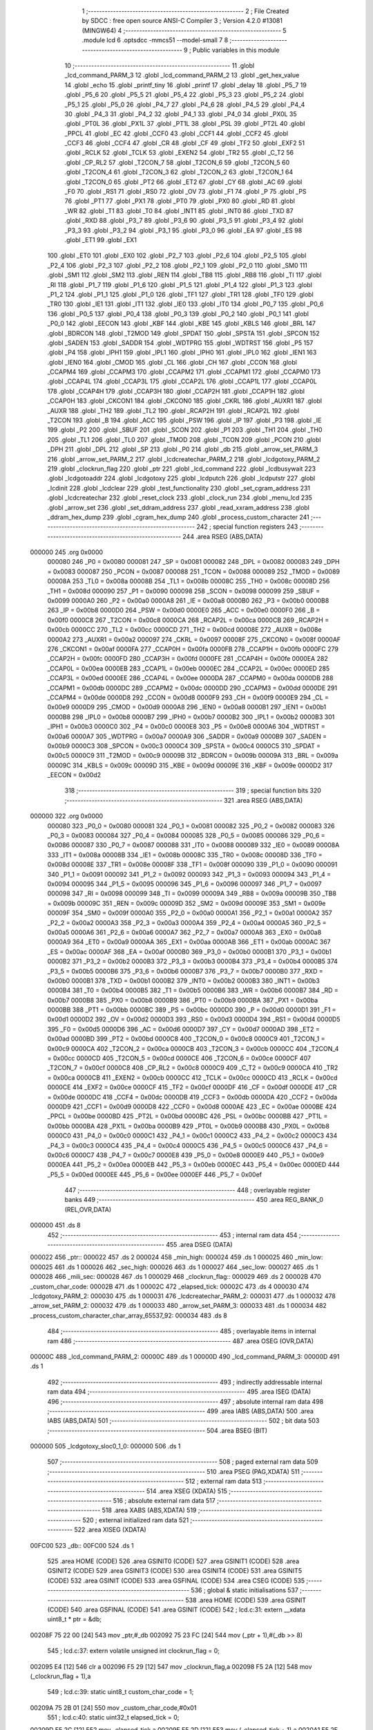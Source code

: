                                       1 ;--------------------------------------------------------
                                      2 ; File Created by SDCC : free open source ANSI-C Compiler
                                      3 ; Version 4.2.0 #13081 (MINGW64)
                                      4 ;--------------------------------------------------------
                                      5 	.module lcd
                                      6 	.optsdcc -mmcs51 --model-small
                                      7 	
                                      8 ;--------------------------------------------------------
                                      9 ; Public variables in this module
                                     10 ;--------------------------------------------------------
                                     11 	.globl _lcd_command_PARM_3
                                     12 	.globl _lcd_command_PARM_2
                                     13 	.globl _get_hex_value
                                     14 	.globl _echo
                                     15 	.globl _printf_tiny
                                     16 	.globl _printf
                                     17 	.globl _delay
                                     18 	.globl _P5_7
                                     19 	.globl _P5_6
                                     20 	.globl _P5_5
                                     21 	.globl _P5_4
                                     22 	.globl _P5_3
                                     23 	.globl _P5_2
                                     24 	.globl _P5_1
                                     25 	.globl _P5_0
                                     26 	.globl _P4_7
                                     27 	.globl _P4_6
                                     28 	.globl _P4_5
                                     29 	.globl _P4_4
                                     30 	.globl _P4_3
                                     31 	.globl _P4_2
                                     32 	.globl _P4_1
                                     33 	.globl _P4_0
                                     34 	.globl _PX0L
                                     35 	.globl _PT0L
                                     36 	.globl _PX1L
                                     37 	.globl _PT1L
                                     38 	.globl _PSL
                                     39 	.globl _PT2L
                                     40 	.globl _PPCL
                                     41 	.globl _EC
                                     42 	.globl _CCF0
                                     43 	.globl _CCF1
                                     44 	.globl _CCF2
                                     45 	.globl _CCF3
                                     46 	.globl _CCF4
                                     47 	.globl _CR
                                     48 	.globl _CF
                                     49 	.globl _TF2
                                     50 	.globl _EXF2
                                     51 	.globl _RCLK
                                     52 	.globl _TCLK
                                     53 	.globl _EXEN2
                                     54 	.globl _TR2
                                     55 	.globl _C_T2
                                     56 	.globl _CP_RL2
                                     57 	.globl _T2CON_7
                                     58 	.globl _T2CON_6
                                     59 	.globl _T2CON_5
                                     60 	.globl _T2CON_4
                                     61 	.globl _T2CON_3
                                     62 	.globl _T2CON_2
                                     63 	.globl _T2CON_1
                                     64 	.globl _T2CON_0
                                     65 	.globl _PT2
                                     66 	.globl _ET2
                                     67 	.globl _CY
                                     68 	.globl _AC
                                     69 	.globl _F0
                                     70 	.globl _RS1
                                     71 	.globl _RS0
                                     72 	.globl _OV
                                     73 	.globl _F1
                                     74 	.globl _P
                                     75 	.globl _PS
                                     76 	.globl _PT1
                                     77 	.globl _PX1
                                     78 	.globl _PT0
                                     79 	.globl _PX0
                                     80 	.globl _RD
                                     81 	.globl _WR
                                     82 	.globl _T1
                                     83 	.globl _T0
                                     84 	.globl _INT1
                                     85 	.globl _INT0
                                     86 	.globl _TXD
                                     87 	.globl _RXD
                                     88 	.globl _P3_7
                                     89 	.globl _P3_6
                                     90 	.globl _P3_5
                                     91 	.globl _P3_4
                                     92 	.globl _P3_3
                                     93 	.globl _P3_2
                                     94 	.globl _P3_1
                                     95 	.globl _P3_0
                                     96 	.globl _EA
                                     97 	.globl _ES
                                     98 	.globl _ET1
                                     99 	.globl _EX1
                                    100 	.globl _ET0
                                    101 	.globl _EX0
                                    102 	.globl _P2_7
                                    103 	.globl _P2_6
                                    104 	.globl _P2_5
                                    105 	.globl _P2_4
                                    106 	.globl _P2_3
                                    107 	.globl _P2_2
                                    108 	.globl _P2_1
                                    109 	.globl _P2_0
                                    110 	.globl _SM0
                                    111 	.globl _SM1
                                    112 	.globl _SM2
                                    113 	.globl _REN
                                    114 	.globl _TB8
                                    115 	.globl _RB8
                                    116 	.globl _TI
                                    117 	.globl _RI
                                    118 	.globl _P1_7
                                    119 	.globl _P1_6
                                    120 	.globl _P1_5
                                    121 	.globl _P1_4
                                    122 	.globl _P1_3
                                    123 	.globl _P1_2
                                    124 	.globl _P1_1
                                    125 	.globl _P1_0
                                    126 	.globl _TF1
                                    127 	.globl _TR1
                                    128 	.globl _TF0
                                    129 	.globl _TR0
                                    130 	.globl _IE1
                                    131 	.globl _IT1
                                    132 	.globl _IE0
                                    133 	.globl _IT0
                                    134 	.globl _P0_7
                                    135 	.globl _P0_6
                                    136 	.globl _P0_5
                                    137 	.globl _P0_4
                                    138 	.globl _P0_3
                                    139 	.globl _P0_2
                                    140 	.globl _P0_1
                                    141 	.globl _P0_0
                                    142 	.globl _EECON
                                    143 	.globl _KBF
                                    144 	.globl _KBE
                                    145 	.globl _KBLS
                                    146 	.globl _BRL
                                    147 	.globl _BDRCON
                                    148 	.globl _T2MOD
                                    149 	.globl _SPDAT
                                    150 	.globl _SPSTA
                                    151 	.globl _SPCON
                                    152 	.globl _SADEN
                                    153 	.globl _SADDR
                                    154 	.globl _WDTPRG
                                    155 	.globl _WDTRST
                                    156 	.globl _P5
                                    157 	.globl _P4
                                    158 	.globl _IPH1
                                    159 	.globl _IPL1
                                    160 	.globl _IPH0
                                    161 	.globl _IPL0
                                    162 	.globl _IEN1
                                    163 	.globl _IEN0
                                    164 	.globl _CMOD
                                    165 	.globl _CL
                                    166 	.globl _CH
                                    167 	.globl _CCON
                                    168 	.globl _CCAPM4
                                    169 	.globl _CCAPM3
                                    170 	.globl _CCAPM2
                                    171 	.globl _CCAPM1
                                    172 	.globl _CCAPM0
                                    173 	.globl _CCAP4L
                                    174 	.globl _CCAP3L
                                    175 	.globl _CCAP2L
                                    176 	.globl _CCAP1L
                                    177 	.globl _CCAP0L
                                    178 	.globl _CCAP4H
                                    179 	.globl _CCAP3H
                                    180 	.globl _CCAP2H
                                    181 	.globl _CCAP1H
                                    182 	.globl _CCAP0H
                                    183 	.globl _CKCON1
                                    184 	.globl _CKCON0
                                    185 	.globl _CKRL
                                    186 	.globl _AUXR1
                                    187 	.globl _AUXR
                                    188 	.globl _TH2
                                    189 	.globl _TL2
                                    190 	.globl _RCAP2H
                                    191 	.globl _RCAP2L
                                    192 	.globl _T2CON
                                    193 	.globl _B
                                    194 	.globl _ACC
                                    195 	.globl _PSW
                                    196 	.globl _IP
                                    197 	.globl _P3
                                    198 	.globl _IE
                                    199 	.globl _P2
                                    200 	.globl _SBUF
                                    201 	.globl _SCON
                                    202 	.globl _P1
                                    203 	.globl _TH1
                                    204 	.globl _TH0
                                    205 	.globl _TL1
                                    206 	.globl _TL0
                                    207 	.globl _TMOD
                                    208 	.globl _TCON
                                    209 	.globl _PCON
                                    210 	.globl _DPH
                                    211 	.globl _DPL
                                    212 	.globl _SP
                                    213 	.globl _P0
                                    214 	.globl _db
                                    215 	.globl _arrow_set_PARM_3
                                    216 	.globl _arrow_set_PARM_2
                                    217 	.globl _lcdcreatechar_PARM_2
                                    218 	.globl _lcdgotoxy_PARM_2
                                    219 	.globl _clockrun_flag
                                    220 	.globl _ptr
                                    221 	.globl _lcd_command
                                    222 	.globl _lcdbusywait
                                    223 	.globl _lcdgotoaddr
                                    224 	.globl _lcdgotoxy
                                    225 	.globl _lcdputch
                                    226 	.globl _lcdputstr
                                    227 	.globl _lcdinit
                                    228 	.globl _lcdclear
                                    229 	.globl _test_functionality
                                    230 	.globl _set_cgram_address
                                    231 	.globl _lcdcreatechar
                                    232 	.globl _reset_clock
                                    233 	.globl _clock_run
                                    234 	.globl _menu_lcd
                                    235 	.globl _arrow_set
                                    236 	.globl _set_ddram_address
                                    237 	.globl _read_xxram_address
                                    238 	.globl _ddram_hex_dump
                                    239 	.globl _cgram_hex_dump
                                    240 	.globl _process_custom_character
                                    241 ;--------------------------------------------------------
                                    242 ; special function registers
                                    243 ;--------------------------------------------------------
                                    244 	.area RSEG    (ABS,DATA)
      000000                        245 	.org 0x0000
                           000080   246 _P0	=	0x0080
                           000081   247 _SP	=	0x0081
                           000082   248 _DPL	=	0x0082
                           000083   249 _DPH	=	0x0083
                           000087   250 _PCON	=	0x0087
                           000088   251 _TCON	=	0x0088
                           000089   252 _TMOD	=	0x0089
                           00008A   253 _TL0	=	0x008a
                           00008B   254 _TL1	=	0x008b
                           00008C   255 _TH0	=	0x008c
                           00008D   256 _TH1	=	0x008d
                           000090   257 _P1	=	0x0090
                           000098   258 _SCON	=	0x0098
                           000099   259 _SBUF	=	0x0099
                           0000A0   260 _P2	=	0x00a0
                           0000A8   261 _IE	=	0x00a8
                           0000B0   262 _P3	=	0x00b0
                           0000B8   263 _IP	=	0x00b8
                           0000D0   264 _PSW	=	0x00d0
                           0000E0   265 _ACC	=	0x00e0
                           0000F0   266 _B	=	0x00f0
                           0000C8   267 _T2CON	=	0x00c8
                           0000CA   268 _RCAP2L	=	0x00ca
                           0000CB   269 _RCAP2H	=	0x00cb
                           0000CC   270 _TL2	=	0x00cc
                           0000CD   271 _TH2	=	0x00cd
                           00008E   272 _AUXR	=	0x008e
                           0000A2   273 _AUXR1	=	0x00a2
                           000097   274 _CKRL	=	0x0097
                           00008F   275 _CKCON0	=	0x008f
                           0000AF   276 _CKCON1	=	0x00af
                           0000FA   277 _CCAP0H	=	0x00fa
                           0000FB   278 _CCAP1H	=	0x00fb
                           0000FC   279 _CCAP2H	=	0x00fc
                           0000FD   280 _CCAP3H	=	0x00fd
                           0000FE   281 _CCAP4H	=	0x00fe
                           0000EA   282 _CCAP0L	=	0x00ea
                           0000EB   283 _CCAP1L	=	0x00eb
                           0000EC   284 _CCAP2L	=	0x00ec
                           0000ED   285 _CCAP3L	=	0x00ed
                           0000EE   286 _CCAP4L	=	0x00ee
                           0000DA   287 _CCAPM0	=	0x00da
                           0000DB   288 _CCAPM1	=	0x00db
                           0000DC   289 _CCAPM2	=	0x00dc
                           0000DD   290 _CCAPM3	=	0x00dd
                           0000DE   291 _CCAPM4	=	0x00de
                           0000D8   292 _CCON	=	0x00d8
                           0000F9   293 _CH	=	0x00f9
                           0000E9   294 _CL	=	0x00e9
                           0000D9   295 _CMOD	=	0x00d9
                           0000A8   296 _IEN0	=	0x00a8
                           0000B1   297 _IEN1	=	0x00b1
                           0000B8   298 _IPL0	=	0x00b8
                           0000B7   299 _IPH0	=	0x00b7
                           0000B2   300 _IPL1	=	0x00b2
                           0000B3   301 _IPH1	=	0x00b3
                           0000C0   302 _P4	=	0x00c0
                           0000E8   303 _P5	=	0x00e8
                           0000A6   304 _WDTRST	=	0x00a6
                           0000A7   305 _WDTPRG	=	0x00a7
                           0000A9   306 _SADDR	=	0x00a9
                           0000B9   307 _SADEN	=	0x00b9
                           0000C3   308 _SPCON	=	0x00c3
                           0000C4   309 _SPSTA	=	0x00c4
                           0000C5   310 _SPDAT	=	0x00c5
                           0000C9   311 _T2MOD	=	0x00c9
                           00009B   312 _BDRCON	=	0x009b
                           00009A   313 _BRL	=	0x009a
                           00009C   314 _KBLS	=	0x009c
                           00009D   315 _KBE	=	0x009d
                           00009E   316 _KBF	=	0x009e
                           0000D2   317 _EECON	=	0x00d2
                                    318 ;--------------------------------------------------------
                                    319 ; special function bits
                                    320 ;--------------------------------------------------------
                                    321 	.area RSEG    (ABS,DATA)
      000000                        322 	.org 0x0000
                           000080   323 _P0_0	=	0x0080
                           000081   324 _P0_1	=	0x0081
                           000082   325 _P0_2	=	0x0082
                           000083   326 _P0_3	=	0x0083
                           000084   327 _P0_4	=	0x0084
                           000085   328 _P0_5	=	0x0085
                           000086   329 _P0_6	=	0x0086
                           000087   330 _P0_7	=	0x0087
                           000088   331 _IT0	=	0x0088
                           000089   332 _IE0	=	0x0089
                           00008A   333 _IT1	=	0x008a
                           00008B   334 _IE1	=	0x008b
                           00008C   335 _TR0	=	0x008c
                           00008D   336 _TF0	=	0x008d
                           00008E   337 _TR1	=	0x008e
                           00008F   338 _TF1	=	0x008f
                           000090   339 _P1_0	=	0x0090
                           000091   340 _P1_1	=	0x0091
                           000092   341 _P1_2	=	0x0092
                           000093   342 _P1_3	=	0x0093
                           000094   343 _P1_4	=	0x0094
                           000095   344 _P1_5	=	0x0095
                           000096   345 _P1_6	=	0x0096
                           000097   346 _P1_7	=	0x0097
                           000098   347 _RI	=	0x0098
                           000099   348 _TI	=	0x0099
                           00009A   349 _RB8	=	0x009a
                           00009B   350 _TB8	=	0x009b
                           00009C   351 _REN	=	0x009c
                           00009D   352 _SM2	=	0x009d
                           00009E   353 _SM1	=	0x009e
                           00009F   354 _SM0	=	0x009f
                           0000A0   355 _P2_0	=	0x00a0
                           0000A1   356 _P2_1	=	0x00a1
                           0000A2   357 _P2_2	=	0x00a2
                           0000A3   358 _P2_3	=	0x00a3
                           0000A4   359 _P2_4	=	0x00a4
                           0000A5   360 _P2_5	=	0x00a5
                           0000A6   361 _P2_6	=	0x00a6
                           0000A7   362 _P2_7	=	0x00a7
                           0000A8   363 _EX0	=	0x00a8
                           0000A9   364 _ET0	=	0x00a9
                           0000AA   365 _EX1	=	0x00aa
                           0000AB   366 _ET1	=	0x00ab
                           0000AC   367 _ES	=	0x00ac
                           0000AF   368 _EA	=	0x00af
                           0000B0   369 _P3_0	=	0x00b0
                           0000B1   370 _P3_1	=	0x00b1
                           0000B2   371 _P3_2	=	0x00b2
                           0000B3   372 _P3_3	=	0x00b3
                           0000B4   373 _P3_4	=	0x00b4
                           0000B5   374 _P3_5	=	0x00b5
                           0000B6   375 _P3_6	=	0x00b6
                           0000B7   376 _P3_7	=	0x00b7
                           0000B0   377 _RXD	=	0x00b0
                           0000B1   378 _TXD	=	0x00b1
                           0000B2   379 _INT0	=	0x00b2
                           0000B3   380 _INT1	=	0x00b3
                           0000B4   381 _T0	=	0x00b4
                           0000B5   382 _T1	=	0x00b5
                           0000B6   383 _WR	=	0x00b6
                           0000B7   384 _RD	=	0x00b7
                           0000B8   385 _PX0	=	0x00b8
                           0000B9   386 _PT0	=	0x00b9
                           0000BA   387 _PX1	=	0x00ba
                           0000BB   388 _PT1	=	0x00bb
                           0000BC   389 _PS	=	0x00bc
                           0000D0   390 _P	=	0x00d0
                           0000D1   391 _F1	=	0x00d1
                           0000D2   392 _OV	=	0x00d2
                           0000D3   393 _RS0	=	0x00d3
                           0000D4   394 _RS1	=	0x00d4
                           0000D5   395 _F0	=	0x00d5
                           0000D6   396 _AC	=	0x00d6
                           0000D7   397 _CY	=	0x00d7
                           0000AD   398 _ET2	=	0x00ad
                           0000BD   399 _PT2	=	0x00bd
                           0000C8   400 _T2CON_0	=	0x00c8
                           0000C9   401 _T2CON_1	=	0x00c9
                           0000CA   402 _T2CON_2	=	0x00ca
                           0000CB   403 _T2CON_3	=	0x00cb
                           0000CC   404 _T2CON_4	=	0x00cc
                           0000CD   405 _T2CON_5	=	0x00cd
                           0000CE   406 _T2CON_6	=	0x00ce
                           0000CF   407 _T2CON_7	=	0x00cf
                           0000C8   408 _CP_RL2	=	0x00c8
                           0000C9   409 _C_T2	=	0x00c9
                           0000CA   410 _TR2	=	0x00ca
                           0000CB   411 _EXEN2	=	0x00cb
                           0000CC   412 _TCLK	=	0x00cc
                           0000CD   413 _RCLK	=	0x00cd
                           0000CE   414 _EXF2	=	0x00ce
                           0000CF   415 _TF2	=	0x00cf
                           0000DF   416 _CF	=	0x00df
                           0000DE   417 _CR	=	0x00de
                           0000DC   418 _CCF4	=	0x00dc
                           0000DB   419 _CCF3	=	0x00db
                           0000DA   420 _CCF2	=	0x00da
                           0000D9   421 _CCF1	=	0x00d9
                           0000D8   422 _CCF0	=	0x00d8
                           0000AE   423 _EC	=	0x00ae
                           0000BE   424 _PPCL	=	0x00be
                           0000BD   425 _PT2L	=	0x00bd
                           0000BC   426 _PSL	=	0x00bc
                           0000BB   427 _PT1L	=	0x00bb
                           0000BA   428 _PX1L	=	0x00ba
                           0000B9   429 _PT0L	=	0x00b9
                           0000B8   430 _PX0L	=	0x00b8
                           0000C0   431 _P4_0	=	0x00c0
                           0000C1   432 _P4_1	=	0x00c1
                           0000C2   433 _P4_2	=	0x00c2
                           0000C3   434 _P4_3	=	0x00c3
                           0000C4   435 _P4_4	=	0x00c4
                           0000C5   436 _P4_5	=	0x00c5
                           0000C6   437 _P4_6	=	0x00c6
                           0000C7   438 _P4_7	=	0x00c7
                           0000E8   439 _P5_0	=	0x00e8
                           0000E9   440 _P5_1	=	0x00e9
                           0000EA   441 _P5_2	=	0x00ea
                           0000EB   442 _P5_3	=	0x00eb
                           0000EC   443 _P5_4	=	0x00ec
                           0000ED   444 _P5_5	=	0x00ed
                           0000EE   445 _P5_6	=	0x00ee
                           0000EF   446 _P5_7	=	0x00ef
                                    447 ;--------------------------------------------------------
                                    448 ; overlayable register banks
                                    449 ;--------------------------------------------------------
                                    450 	.area REG_BANK_0	(REL,OVR,DATA)
      000000                        451 	.ds 8
                                    452 ;--------------------------------------------------------
                                    453 ; internal ram data
                                    454 ;--------------------------------------------------------
                                    455 	.area DSEG    (DATA)
      000022                        456 _ptr::
      000022                        457 	.ds 2
      000024                        458 _min_high:
      000024                        459 	.ds 1
      000025                        460 _min_low:
      000025                        461 	.ds 1
      000026                        462 _sec_high:
      000026                        463 	.ds 1
      000027                        464 _sec_low:
      000027                        465 	.ds 1
      000028                        466 _mili_sec:
      000028                        467 	.ds 1
      000029                        468 _clockrun_flag::
      000029                        469 	.ds 2
      00002B                        470 _custom_char_code:
      00002B                        471 	.ds 1
      00002C                        472 _elapsed_tick:
      00002C                        473 	.ds 4
      000030                        474 _lcdgotoxy_PARM_2:
      000030                        475 	.ds 1
      000031                        476 _lcdcreatechar_PARM_2:
      000031                        477 	.ds 1
      000032                        478 _arrow_set_PARM_2:
      000032                        479 	.ds 1
      000033                        480 _arrow_set_PARM_3:
      000033                        481 	.ds 1
      000034                        482 _process_custom_character_char_array_65537_92:
      000034                        483 	.ds 8
                                    484 ;--------------------------------------------------------
                                    485 ; overlayable items in internal ram
                                    486 ;--------------------------------------------------------
                                    487 	.area	OSEG    (OVR,DATA)
      00000C                        488 _lcd_command_PARM_2:
      00000C                        489 	.ds 1
      00000D                        490 _lcd_command_PARM_3:
      00000D                        491 	.ds 1
                                    492 ;--------------------------------------------------------
                                    493 ; indirectly addressable internal ram data
                                    494 ;--------------------------------------------------------
                                    495 	.area ISEG    (DATA)
                                    496 ;--------------------------------------------------------
                                    497 ; absolute internal ram data
                                    498 ;--------------------------------------------------------
                                    499 	.area IABS    (ABS,DATA)
                                    500 	.area IABS    (ABS,DATA)
                                    501 ;--------------------------------------------------------
                                    502 ; bit data
                                    503 ;--------------------------------------------------------
                                    504 	.area BSEG    (BIT)
      000000                        505 _lcdgotoxy_sloc0_1_0:
      000000                        506 	.ds 1
                                    507 ;--------------------------------------------------------
                                    508 ; paged external ram data
                                    509 ;--------------------------------------------------------
                                    510 	.area PSEG    (PAG,XDATA)
                                    511 ;--------------------------------------------------------
                                    512 ; external ram data
                                    513 ;--------------------------------------------------------
                                    514 	.area XSEG    (XDATA)
                                    515 ;--------------------------------------------------------
                                    516 ; absolute external ram data
                                    517 ;--------------------------------------------------------
                                    518 	.area XABS    (ABS,XDATA)
                                    519 ;--------------------------------------------------------
                                    520 ; external initialized ram data
                                    521 ;--------------------------------------------------------
                                    522 	.area XISEG   (XDATA)
      00FC00                        523 _db::
      00FC00                        524 	.ds 1
                                    525 	.area HOME    (CODE)
                                    526 	.area GSINIT0 (CODE)
                                    527 	.area GSINIT1 (CODE)
                                    528 	.area GSINIT2 (CODE)
                                    529 	.area GSINIT3 (CODE)
                                    530 	.area GSINIT4 (CODE)
                                    531 	.area GSINIT5 (CODE)
                                    532 	.area GSINIT  (CODE)
                                    533 	.area GSFINAL (CODE)
                                    534 	.area CSEG    (CODE)
                                    535 ;--------------------------------------------------------
                                    536 ; global & static initialisations
                                    537 ;--------------------------------------------------------
                                    538 	.area HOME    (CODE)
                                    539 	.area GSINIT  (CODE)
                                    540 	.area GSFINAL (CODE)
                                    541 	.area GSINIT  (CODE)
                                    542 ;	lcd.c:31: extern __xdata uint8_t * ptr = &db;
      00208F 75 22 00         [24]  543 	mov	_ptr,#_db
      002092 75 23 FC         [24]  544 	mov	(_ptr + 1),#(_db >> 8)
                                    545 ;	lcd.c:37: extern volatile unsigned int clockrun_flag = 0;
      002095 E4               [12]  546 	clr	a
      002096 F5 29            [12]  547 	mov	_clockrun_flag,a
      002098 F5 2A            [12]  548 	mov	(_clockrun_flag + 1),a
                                    549 ;	lcd.c:39: static uint8_t custom_char_code = 1;
      00209A 75 2B 01         [24]  550 	mov	_custom_char_code,#0x01
                                    551 ;	lcd.c:40: static uint32_t  elapsed_tick = 0;
      00209D F5 2C            [12]  552 	mov	_elapsed_tick,a
      00209F F5 2D            [12]  553 	mov	(_elapsed_tick + 1),a
      0020A1 F5 2E            [12]  554 	mov	(_elapsed_tick + 2),a
      0020A3 F5 2F            [12]  555 	mov	(_elapsed_tick + 3),a
                                    556 ;--------------------------------------------------------
                                    557 ; Home
                                    558 ;--------------------------------------------------------
                                    559 	.area HOME    (CODE)
                                    560 	.area HOME    (CODE)
                                    561 ;--------------------------------------------------------
                                    562 ; code
                                    563 ;--------------------------------------------------------
                                    564 	.area CSEG    (CODE)
                                    565 ;------------------------------------------------------------
                                    566 ;Allocation info for local variables in function 'lcd_command'
                                    567 ;------------------------------------------------------------
                                    568 ;r_w                       Allocated with name '_lcd_command_PARM_2'
                                    569 ;data                      Allocated with name '_lcd_command_PARM_3'
                                    570 ;rs                        Allocated to registers r7 
                                    571 ;------------------------------------------------------------
                                    572 ;	lcd.c:48: void lcd_command(uint8_t rs, uint8_t r_w, uint8_t data) {
                                    573 ;	-----------------------------------------
                                    574 ;	 function lcd_command
                                    575 ;	-----------------------------------------
      0020E8                        576 _lcd_command:
                           000007   577 	ar7 = 0x07
                           000006   578 	ar6 = 0x06
                           000005   579 	ar5 = 0x05
                           000004   580 	ar4 = 0x04
                           000003   581 	ar3 = 0x03
                           000002   582 	ar2 = 0x02
                           000001   583 	ar1 = 0x01
                           000000   584 	ar0 = 0x00
                                    585 ;	lcd.c:49: RS = rs;              // Set the Register Select pin based on the provided parameter.
                                    586 ;	assignBit
      0020E8 E5 82            [12]  587 	mov	a,dpl
      0020EA 24 FF            [12]  588 	add	a,#0xff
      0020EC 92 96            [24]  589 	mov	_P1_6,c
                                    590 ;	lcd.c:50: R_W = r_w;            // Set the Read/Write pin based on the provided parameter.
                                    591 ;	assignBit
      0020EE E5 0C            [12]  592 	mov	a,_lcd_command_PARM_2
      0020F0 24 FF            [12]  593 	add	a,#0xff
      0020F2 92 97            [24]  594 	mov	_P1_7,c
                                    595 ;	lcd.c:51: *ptr = data;          // Write the specified data byte to the LCD data buffer.
      0020F4 85 22 82         [24]  596 	mov	dpl,_ptr
      0020F7 85 23 83         [24]  597 	mov	dph,(_ptr + 1)
      0020FA E5 0D            [12]  598 	mov	a,_lcd_command_PARM_3
      0020FC F0               [24]  599 	movx	@dptr,a
                                    600 ;	lcd.c:52: }
      0020FD 22               [24]  601 	ret
                                    602 ;------------------------------------------------------------
                                    603 ;Allocation info for local variables in function 'lcdbusywait'
                                    604 ;------------------------------------------------------------
                                    605 ;	lcd.c:57: void lcdbusywait() {
                                    606 ;	-----------------------------------------
                                    607 ;	 function lcdbusywait
                                    608 ;	-----------------------------------------
      0020FE                        609 _lcdbusywait:
                                    610 ;	lcd.c:58: RS = PULSE_LOW;              // Set Register Select to indicate a command is being sent.
                                    611 ;	assignBit
      0020FE C2 96            [12]  612 	clr	_P1_6
                                    613 ;	lcd.c:59: R_W = PULSE_HIGH;            // Set Read/Write to read from the LCD.
                                    614 ;	assignBit
      002100 D2 97            [12]  615 	setb	_P1_7
                                    616 ;	lcd.c:60: while (*ptr & (0b10000000)) {
      002102                        617 00101$:
      002102 85 22 82         [24]  618 	mov	dpl,_ptr
      002105 85 23 83         [24]  619 	mov	dph,(_ptr + 1)
      002108 E0               [24]  620 	movx	a,@dptr
      002109 20 E7 F6         [24]  621 	jb	acc.7,00101$
                                    622 ;	lcd.c:63: }
      00210C 22               [24]  623 	ret
                                    624 ;------------------------------------------------------------
                                    625 ;Allocation info for local variables in function 'lcdgotoaddr'
                                    626 ;------------------------------------------------------------
                                    627 ;addr                      Allocated to registers r7 
                                    628 ;------------------------------------------------------------
                                    629 ;	lcd.c:69: void lcdgotoaddr(uint8_t addr) {
                                    630 ;	-----------------------------------------
                                    631 ;	 function lcdgotoaddr
                                    632 ;	-----------------------------------------
      00210D                        633 _lcdgotoaddr:
      00210D AF 82            [24]  634 	mov	r7,dpl
                                    635 ;	lcd.c:70: RS = PULSE_LOW;              // Set Register Select to indicate a command is being sent.
                                    636 ;	assignBit
      00210F C2 96            [12]  637 	clr	_P1_6
                                    638 ;	lcd.c:71: R_W = PULSE_LOW;             // Set Read/Write to write to the LCD.
                                    639 ;	assignBit
      002111 C2 97            [12]  640 	clr	_P1_7
                                    641 ;	lcd.c:72: *ptr = addr | (0x80);        // Set the cursor address with the command prefix (0x80).
      002113 85 22 82         [24]  642 	mov	dpl,_ptr
      002116 85 23 83         [24]  643 	mov	dph,(_ptr + 1)
      002119 43 07 80         [24]  644 	orl	ar7,#0x80
      00211C EF               [12]  645 	mov	a,r7
      00211D F0               [24]  646 	movx	@dptr,a
                                    647 ;	lcd.c:73: lcdbusywait();               // Wait until the LCD becomes idle.
                                    648 ;	lcd.c:74: }
      00211E 02 20 FE         [24]  649 	ljmp	_lcdbusywait
                                    650 ;------------------------------------------------------------
                                    651 ;Allocation info for local variables in function 'lcdgotoxy'
                                    652 ;------------------------------------------------------------
                                    653 ;column                    Allocated with name '_lcdgotoxy_PARM_2'
                                    654 ;row                       Allocated to registers r7 
                                    655 ;------------------------------------------------------------
                                    656 ;	lcd.c:81: void lcdgotoxy(uint8_t row, uint8_t column) {
                                    657 ;	-----------------------------------------
                                    658 ;	 function lcdgotoxy
                                    659 ;	-----------------------------------------
      002121                        660 _lcdgotoxy:
                                    661 ;	lcd.c:83: lcdgotoaddr(((row % 2) ? column + (16 * !(row % 3)) : column + 64 + (16 * !(row % 4))) - 1);
      002121 AE 82            [24]  662 	mov	r6,dpl
      002123 7F 00            [12]  663 	mov	r7,#0x00
      002125 EE               [12]  664 	mov	a,r6
      002126 30 E0 23         [24]  665 	jnb	acc.0,00103$
      002129 75 0C 03         [24]  666 	mov	__modsint_PARM_2,#0x03
      00212C 75 0D 00         [24]  667 	mov	(__modsint_PARM_2 + 1),#0x00
      00212F 8E 82            [24]  668 	mov	dpl,r6
      002131 8F 83            [24]  669 	mov	dph,r7
      002133 12 34 10         [24]  670 	lcall	__modsint
      002136 AC 82            [24]  671 	mov	r4,dpl
      002138 AD 83            [24]  672 	mov	r5,dph
      00213A EC               [12]  673 	mov	a,r4
      00213B 4D               [12]  674 	orl	a,r5
      00213C B4 01 00         [24]  675 	cjne	a,#0x01,00110$
      00213F                        676 00110$:
      00213F 92 00            [24]  677 	mov  _lcdgotoxy_sloc0_1_0,c
      002141 E4               [12]  678 	clr	a
      002142 33               [12]  679 	rlc	a
      002143 C4               [12]  680 	swap	a
      002144 54 F0            [12]  681 	anl	a,#0xf0
      002146 AC 30            [24]  682 	mov	r4,_lcdgotoxy_PARM_2
      002148 2C               [12]  683 	add	a,r4
      002149 FD               [12]  684 	mov	r5,a
      00214A 80 1A            [24]  685 	sjmp	00104$
      00214C                        686 00103$:
      00214C AC 30            [24]  687 	mov	r4,_lcdgotoxy_PARM_2
      00214E 74 40            [12]  688 	mov	a,#0x40
      002150 2C               [12]  689 	add	a,r4
      002151 FC               [12]  690 	mov	r4,a
      002152 53 06 03         [24]  691 	anl	ar6,#0x03
      002155 7F 00            [12]  692 	mov	r7,#0x00
      002157 EE               [12]  693 	mov	a,r6
      002158 4F               [12]  694 	orl	a,r7
      002159 B4 01 00         [24]  695 	cjne	a,#0x01,00111$
      00215C                        696 00111$:
      00215C 92 00            [24]  697 	mov  _lcdgotoxy_sloc0_1_0,c
      00215E E4               [12]  698 	clr	a
      00215F 33               [12]  699 	rlc	a
      002160 C4               [12]  700 	swap	a
      002161 54 F0            [12]  701 	anl	a,#0xf0
      002163 FF               [12]  702 	mov	r7,a
      002164 2C               [12]  703 	add	a,r4
      002165 FD               [12]  704 	mov	r5,a
      002166                        705 00104$:
      002166 ED               [12]  706 	mov	a,r5
      002167 14               [12]  707 	dec	a
      002168 F5 82            [12]  708 	mov	dpl,a
                                    709 ;	lcd.c:84: }
      00216A 02 21 0D         [24]  710 	ljmp	_lcdgotoaddr
                                    711 ;------------------------------------------------------------
                                    712 ;Allocation info for local variables in function 'lcdputch'
                                    713 ;------------------------------------------------------------
                                    714 ;cc                        Allocated to registers r7 
                                    715 ;------------------------------------------------------------
                                    716 ;	lcd.c:90: void lcdputch(uint8_t cc) {
                                    717 ;	-----------------------------------------
                                    718 ;	 function lcdputch
                                    719 ;	-----------------------------------------
      00216D                        720 _lcdputch:
      00216D AF 82            [24]  721 	mov	r7,dpl
                                    722 ;	lcd.c:92: RS = PULSE_HIGH;
                                    723 ;	assignBit
      00216F D2 96            [12]  724 	setb	_P1_6
                                    725 ;	lcd.c:93: R_W = PULSE_LOW;
                                    726 ;	assignBit
      002171 C2 97            [12]  727 	clr	_P1_7
                                    728 ;	lcd.c:94: *ptr = cc;
      002173 85 22 82         [24]  729 	mov	dpl,_ptr
      002176 85 23 83         [24]  730 	mov	dph,(_ptr + 1)
      002179 EF               [12]  731 	mov	a,r7
      00217A F0               [24]  732 	movx	@dptr,a
                                    733 ;	lcd.c:95: lcdbusywait();  // Wait until the LCD is not busy before performing the next operation.
                                    734 ;	lcd.c:96: }
      00217B 02 20 FE         [24]  735 	ljmp	_lcdbusywait
                                    736 ;------------------------------------------------------------
                                    737 ;Allocation info for local variables in function 'lcdputstr'
                                    738 ;------------------------------------------------------------
                                    739 ;ss                        Allocated to registers 
                                    740 ;lcd_ptr_addr              Allocated to registers r4 
                                    741 ;------------------------------------------------------------
                                    742 ;	lcd.c:103: void lcdputstr(uint8_t *ss) {
                                    743 ;	-----------------------------------------
                                    744 ;	 function lcdputstr
                                    745 ;	-----------------------------------------
      00217E                        746 _lcdputstr:
      00217E AD 82            [24]  747 	mov	r5,dpl
      002180 AE 83            [24]  748 	mov	r6,dph
      002182 AF F0            [24]  749 	mov	r7,b
                                    750 ;	lcd.c:107: while (*ss != '\0') {
      002184                        751 00107$:
      002184 8D 82            [24]  752 	mov	dpl,r5
      002186 8E 83            [24]  753 	mov	dph,r6
      002188 8F F0            [24]  754 	mov	b,r7
      00218A 12 33 F4         [24]  755 	lcall	__gptrget
      00218D 70 01            [24]  756 	jnz	00137$
      00218F 22               [24]  757 	ret
      002190                        758 00137$:
                                    759 ;	lcd.c:109: RS = PULSE_LOW;
                                    760 ;	assignBit
      002190 C2 96            [12]  761 	clr	_P1_6
                                    762 ;	lcd.c:110: R_W = PULSE_HIGH;
                                    763 ;	assignBit
      002192 D2 97            [12]  764 	setb	_P1_7
                                    765 ;	lcd.c:111: lcdputch(*ss);
      002194 8D 82            [24]  766 	mov	dpl,r5
      002196 8E 83            [24]  767 	mov	dph,r6
      002198 8F F0            [24]  768 	mov	b,r7
      00219A 12 33 F4         [24]  769 	lcall	__gptrget
      00219D F5 82            [12]  770 	mov	dpl,a
      00219F C0 07            [24]  771 	push	ar7
      0021A1 C0 06            [24]  772 	push	ar6
      0021A3 C0 05            [24]  773 	push	ar5
      0021A5 12 21 6D         [24]  774 	lcall	_lcdputch
      0021A8 D0 05            [24]  775 	pop	ar5
      0021AA D0 06            [24]  776 	pop	ar6
      0021AC D0 07            [24]  777 	pop	ar7
                                    778 ;	lcd.c:114: lcd_ptr_addr = *ptr & (0b01111111);
      0021AE 85 22 82         [24]  779 	mov	dpl,_ptr
      0021B1 85 23 83         [24]  780 	mov	dph,(_ptr + 1)
      0021B4 E0               [24]  781 	movx	a,@dptr
      0021B5 FC               [12]  782 	mov	r4,a
      0021B6 53 04 7F         [24]  783 	anl	ar4,#0x7f
                                    784 ;	lcd.c:115: switch (lcd_ptr_addr) {
      0021B9 BC 10 02         [24]  785 	cjne	r4,#0x10,00138$
      0021BC 80 0F            [24]  786 	sjmp	00101$
      0021BE                        787 00138$:
      0021BE BC 20 02         [24]  788 	cjne	r4,#0x20,00139$
      0021C1 80 32            [24]  789 	sjmp	00103$
      0021C3                        790 00139$:
      0021C3 BC 50 02         [24]  791 	cjne	r4,#0x50,00140$
      0021C6 80 19            [24]  792 	sjmp	00102$
      0021C8                        793 00140$:
                                    794 ;	lcd.c:116: case 0x10:
      0021C8 BC 60 50         [24]  795 	cjne	r4,#0x60,00106$
      0021CB 80 3C            [24]  796 	sjmp	00104$
      0021CD                        797 00101$:
                                    798 ;	lcd.c:117: lcdgotoaddr(0x40);
      0021CD 75 82 40         [24]  799 	mov	dpl,#0x40
      0021D0 C0 07            [24]  800 	push	ar7
      0021D2 C0 06            [24]  801 	push	ar6
      0021D4 C0 05            [24]  802 	push	ar5
      0021D6 12 21 0D         [24]  803 	lcall	_lcdgotoaddr
      0021D9 D0 05            [24]  804 	pop	ar5
      0021DB D0 06            [24]  805 	pop	ar6
      0021DD D0 07            [24]  806 	pop	ar7
                                    807 ;	lcd.c:118: break;
                                    808 ;	lcd.c:119: case 0x50:
      0021DF 80 3A            [24]  809 	sjmp	00106$
      0021E1                        810 00102$:
                                    811 ;	lcd.c:120: lcdgotoaddr(0x10);
      0021E1 75 82 10         [24]  812 	mov	dpl,#0x10
      0021E4 C0 07            [24]  813 	push	ar7
      0021E6 C0 06            [24]  814 	push	ar6
      0021E8 C0 05            [24]  815 	push	ar5
      0021EA 12 21 0D         [24]  816 	lcall	_lcdgotoaddr
      0021ED D0 05            [24]  817 	pop	ar5
      0021EF D0 06            [24]  818 	pop	ar6
      0021F1 D0 07            [24]  819 	pop	ar7
                                    820 ;	lcd.c:121: break;
                                    821 ;	lcd.c:122: case 0x20:
      0021F3 80 26            [24]  822 	sjmp	00106$
      0021F5                        823 00103$:
                                    824 ;	lcd.c:123: lcdgotoaddr(0x50);
      0021F5 75 82 50         [24]  825 	mov	dpl,#0x50
      0021F8 C0 07            [24]  826 	push	ar7
      0021FA C0 06            [24]  827 	push	ar6
      0021FC C0 05            [24]  828 	push	ar5
      0021FE 12 21 0D         [24]  829 	lcall	_lcdgotoaddr
      002201 D0 05            [24]  830 	pop	ar5
      002203 D0 06            [24]  831 	pop	ar6
      002205 D0 07            [24]  832 	pop	ar7
                                    833 ;	lcd.c:124: break;
                                    834 ;	lcd.c:125: case 0x60:
      002207 80 12            [24]  835 	sjmp	00106$
      002209                        836 00104$:
                                    837 ;	lcd.c:126: lcdgotoaddr(0x00);
      002209 75 82 00         [24]  838 	mov	dpl,#0x00
      00220C C0 07            [24]  839 	push	ar7
      00220E C0 06            [24]  840 	push	ar6
      002210 C0 05            [24]  841 	push	ar5
      002212 12 21 0D         [24]  842 	lcall	_lcdgotoaddr
      002215 D0 05            [24]  843 	pop	ar5
      002217 D0 06            [24]  844 	pop	ar6
      002219 D0 07            [24]  845 	pop	ar7
                                    846 ;	lcd.c:130: }
      00221B                        847 00106$:
                                    848 ;	lcd.c:132: ss++;  // Move to the next character in the string.
      00221B 0D               [12]  849 	inc	r5
      00221C BD 00 01         [24]  850 	cjne	r5,#0x00,00142$
      00221F 0E               [12]  851 	inc	r6
      002220                        852 00142$:
                                    853 ;	lcd.c:134: }
      002220 02 21 84         [24]  854 	ljmp	00107$
                                    855 ;------------------------------------------------------------
                                    856 ;Allocation info for local variables in function 'lcdinit'
                                    857 ;------------------------------------------------------------
                                    858 ;	lcd.c:139: void lcdinit() {
                                    859 ;	-----------------------------------------
                                    860 ;	 function lcdinit
                                    861 ;	-----------------------------------------
      002223                        862 _lcdinit:
                                    863 ;	lcd.c:141: delay(14000);
      002223 90 36 B0         [24]  864 	mov	dptr,#0x36b0
      002226 E4               [12]  865 	clr	a
      002227 F5 F0            [12]  866 	mov	b,a
      002229 12 20 A8         [24]  867 	lcall	_delay
                                    868 ;	lcd.c:144: lcd_command(0, 0, 0x30);
      00222C 75 0C 00         [24]  869 	mov	_lcd_command_PARM_2,#0x00
      00222F 75 0D 30         [24]  870 	mov	_lcd_command_PARM_3,#0x30
      002232 75 82 00         [24]  871 	mov	dpl,#0x00
      002235 12 20 E8         [24]  872 	lcall	_lcd_command
                                    873 ;	lcd.c:145: delay(4000); // Wait for 4.1ms (1.085us * 4000 ~= 4.1ms)
      002238 90 0F A0         [24]  874 	mov	dptr,#0x0fa0
      00223B E4               [12]  875 	clr	a
      00223C F5 F0            [12]  876 	mov	b,a
      00223E 12 20 A8         [24]  877 	lcall	_delay
                                    878 ;	lcd.c:146: lcd_command(0, 0, 0x30);
      002241 75 0C 00         [24]  879 	mov	_lcd_command_PARM_2,#0x00
      002244 75 0D 30         [24]  880 	mov	_lcd_command_PARM_3,#0x30
      002247 75 82 00         [24]  881 	mov	dpl,#0x00
      00224A 12 20 E8         [24]  882 	lcall	_lcd_command
                                    883 ;	lcd.c:147: delay(100);  // Wait for 100us (1.085us * 100 ~= 100us)
      00224D 90 00 64         [24]  884 	mov	dptr,#(0x64&0x00ff)
      002250 E4               [12]  885 	clr	a
      002251 F5 F0            [12]  886 	mov	b,a
      002253 12 20 A8         [24]  887 	lcall	_delay
                                    888 ;	lcd.c:148: lcd_command(0, 0, 0x30);
      002256 75 0C 00         [24]  889 	mov	_lcd_command_PARM_2,#0x00
      002259 75 0D 30         [24]  890 	mov	_lcd_command_PARM_3,#0x30
      00225C 75 82 00         [24]  891 	mov	dpl,#0x00
      00225F 12 20 E8         [24]  892 	lcall	_lcd_command
                                    893 ;	lcd.c:150: lcdbusywait();  // Wait for the LCD to finish processing the commands.
      002262 12 20 FE         [24]  894 	lcall	_lcdbusywait
                                    895 ;	lcd.c:152: lcd_command(0, 0, 0x38);  // Function set command
      002265 75 0C 00         [24]  896 	mov	_lcd_command_PARM_2,#0x00
      002268 75 0D 38         [24]  897 	mov	_lcd_command_PARM_3,#0x38
      00226B 75 82 00         [24]  898 	mov	dpl,#0x00
      00226E 12 20 E8         [24]  899 	lcall	_lcd_command
                                    900 ;	lcd.c:153: lcdbusywait();
      002271 12 20 FE         [24]  901 	lcall	_lcdbusywait
                                    902 ;	lcd.c:155: lcd_command(0, 0, 0x08);  // Turn off display command
      002274 75 0C 00         [24]  903 	mov	_lcd_command_PARM_2,#0x00
      002277 75 0D 08         [24]  904 	mov	_lcd_command_PARM_3,#0x08
      00227A 75 82 00         [24]  905 	mov	dpl,#0x00
      00227D 12 20 E8         [24]  906 	lcall	_lcd_command
                                    907 ;	lcd.c:156: lcdbusywait();
      002280 12 20 FE         [24]  908 	lcall	_lcdbusywait
                                    909 ;	lcd.c:158: lcd_command(0, 0, 0x0C);  // Turn on display command
      002283 75 0C 00         [24]  910 	mov	_lcd_command_PARM_2,#0x00
      002286 75 0D 0C         [24]  911 	mov	_lcd_command_PARM_3,#0x0c
      002289 75 82 00         [24]  912 	mov	dpl,#0x00
      00228C 12 20 E8         [24]  913 	lcall	_lcd_command
                                    914 ;	lcd.c:159: lcdbusywait();
      00228F 12 20 FE         [24]  915 	lcall	_lcdbusywait
                                    916 ;	lcd.c:161: lcd_command(0, 0, 0x06);  // Entry mode set command
      002292 75 0C 00         [24]  917 	mov	_lcd_command_PARM_2,#0x00
      002295 75 0D 06         [24]  918 	mov	_lcd_command_PARM_3,#0x06
      002298 75 82 00         [24]  919 	mov	dpl,#0x00
      00229B 12 20 E8         [24]  920 	lcall	_lcd_command
                                    921 ;	lcd.c:162: lcdbusywait();
      00229E 12 20 FE         [24]  922 	lcall	_lcdbusywait
                                    923 ;	lcd.c:164: lcd_command(0, 0, 0x01);  // Clear screen and send the cursor home command
      0022A1 75 0C 00         [24]  924 	mov	_lcd_command_PARM_2,#0x00
      0022A4 75 0D 01         [24]  925 	mov	_lcd_command_PARM_3,#0x01
      0022A7 75 82 00         [24]  926 	mov	dpl,#0x00
                                    927 ;	lcd.c:165: }
      0022AA 02 20 E8         [24]  928 	ljmp	_lcd_command
                                    929 ;------------------------------------------------------------
                                    930 ;Allocation info for local variables in function 'lcdclear'
                                    931 ;------------------------------------------------------------
                                    932 ;	lcd.c:170: void lcdclear() {
                                    933 ;	-----------------------------------------
                                    934 ;	 function lcdclear
                                    935 ;	-----------------------------------------
      0022AD                        936 _lcdclear:
                                    937 ;	lcd.c:171: RS = PULSE_LOW;
                                    938 ;	assignBit
      0022AD C2 96            [12]  939 	clr	_P1_6
                                    940 ;	lcd.c:172: R_W = PULSE_LOW;
                                    941 ;	assignBit
      0022AF C2 97            [12]  942 	clr	_P1_7
                                    943 ;	lcd.c:173: *ptr = 0b00000001;  // Send the command to clear the screen.
      0022B1 85 22 82         [24]  944 	mov	dpl,_ptr
      0022B4 85 23 83         [24]  945 	mov	dph,(_ptr + 1)
      0022B7 74 01            [12]  946 	mov	a,#0x01
      0022B9 F0               [24]  947 	movx	@dptr,a
                                    948 ;	lcd.c:174: lcdbusywait();      // Wait for the LCD to finish processing the command.
                                    949 ;	lcd.c:175: }
      0022BA 02 20 FE         [24]  950 	ljmp	_lcdbusywait
                                    951 ;------------------------------------------------------------
                                    952 ;Allocation info for local variables in function 'test_functionality'
                                    953 ;------------------------------------------------------------
                                    954 ;	lcd.c:180: void test_functionality() {
                                    955 ;	-----------------------------------------
                                    956 ;	 function test_functionality
                                    957 ;	-----------------------------------------
      0022BD                        958 _test_functionality:
                                    959 ;	lcd.c:181: printf_tiny("test_functionality start\n\r");
      0022BD 74 46            [12]  960 	mov	a,#___str_0
      0022BF C0 E0            [24]  961 	push	acc
      0022C1 74 34            [12]  962 	mov	a,#(___str_0 >> 8)
      0022C3 C0 E0            [24]  963 	push	acc
      0022C5 12 2B 32         [24]  964 	lcall	_printf_tiny
      0022C8 15 81            [12]  965 	dec	sp
      0022CA 15 81            [12]  966 	dec	sp
                                    967 ;	lcd.c:184: lcdgotoaddr(0x01);
      0022CC 75 82 01         [24]  968 	mov	dpl,#0x01
      0022CF 12 21 0D         [24]  969 	lcall	_lcdgotoaddr
                                    970 ;	lcd.c:185: lcdputch('E');
      0022D2 75 82 45         [24]  971 	mov	dpl,#0x45
      0022D5 12 21 6D         [24]  972 	lcall	_lcdputch
                                    973 ;	lcd.c:186: delay(100000);
      0022D8 90 86 A0         [24]  974 	mov	dptr,#0x86a0
      0022DB 75 F0 01         [24]  975 	mov	b,#0x01
      0022DE E4               [12]  976 	clr	a
      0022DF 12 20 A8         [24]  977 	lcall	_delay
                                    978 ;	lcd.c:189: lcdgotoxy(1, 1);
      0022E2 75 30 01         [24]  979 	mov	_lcdgotoxy_PARM_2,#0x01
      0022E5 75 82 01         [24]  980 	mov	dpl,#0x01
      0022E8 12 21 21         [24]  981 	lcall	_lcdgotoxy
                                    982 ;	lcd.c:190: lcdputstr("ABCDEFGHIJKLMNOPQRSTUVWXYZ123456789abcdefghijklmnopqrstuvwxyzJITHU");
      0022EB 90 34 61         [24]  983 	mov	dptr,#___str_1
      0022EE 75 F0 80         [24]  984 	mov	b,#0x80
      0022F1 12 21 7E         [24]  985 	lcall	_lcdputstr
                                    986 ;	lcd.c:191: delay(100000);
      0022F4 90 86 A0         [24]  987 	mov	dptr,#0x86a0
      0022F7 75 F0 01         [24]  988 	mov	b,#0x01
      0022FA E4               [12]  989 	clr	a
      0022FB 12 20 A8         [24]  990 	lcall	_delay
                                    991 ;	lcd.c:194: lcdclear();
      0022FE 12 22 AD         [24]  992 	lcall	_lcdclear
                                    993 ;	lcd.c:196: printf_tiny("test_functionality end\n\r");
      002301 74 A4            [12]  994 	mov	a,#___str_2
      002303 C0 E0            [24]  995 	push	acc
      002305 74 34            [12]  996 	mov	a,#(___str_2 >> 8)
      002307 C0 E0            [24]  997 	push	acc
      002309 12 2B 32         [24]  998 	lcall	_printf_tiny
      00230C 15 81            [12]  999 	dec	sp
      00230E 15 81            [12] 1000 	dec	sp
                                   1001 ;	lcd.c:197: }
      002310 22               [24] 1002 	ret
                                   1003 ;------------------------------------------------------------
                                   1004 ;Allocation info for local variables in function 'set_cgram_address'
                                   1005 ;------------------------------------------------------------
                                   1006 ;cgram_address             Allocated to registers r7 
                                   1007 ;------------------------------------------------------------
                                   1008 ;	lcd.c:203: void set_cgram_address(uint8_t cgram_address) {
                                   1009 ;	-----------------------------------------
                                   1010 ;	 function set_cgram_address
                                   1011 ;	-----------------------------------------
      002311                       1012 _set_cgram_address:
      002311 AF 82            [24] 1013 	mov	r7,dpl
                                   1014 ;	lcd.c:204: RS = PULSE_LOW;
                                   1015 ;	assignBit
      002313 C2 96            [12] 1016 	clr	_P1_6
                                   1017 ;	lcd.c:205: R_W = PULSE_LOW;
                                   1018 ;	assignBit
      002315 C2 97            [12] 1019 	clr	_P1_7
                                   1020 ;	lcd.c:206: *ptr = cgram_address;
      002317 85 22 82         [24] 1021 	mov	dpl,_ptr
      00231A 85 23 83         [24] 1022 	mov	dph,(_ptr + 1)
      00231D EF               [12] 1023 	mov	a,r7
      00231E F0               [24] 1024 	movx	@dptr,a
                                   1025 ;	lcd.c:207: lcdbusywait();
                                   1026 ;	lcd.c:208: }
      00231F 02 20 FE         [24] 1027 	ljmp	_lcdbusywait
                                   1028 ;------------------------------------------------------------
                                   1029 ;Allocation info for local variables in function 'lcdcreatechar'
                                   1030 ;------------------------------------------------------------
                                   1031 ;c                         Allocated with name '_lcdcreatechar_PARM_2'
                                   1032 ;char_num                  Allocated to registers 
                                   1033 ;------------------------------------------------------------
                                   1034 ;	lcd.c:214: void lcdcreatechar(uint8_t char_num, uint8_t c) {
                                   1035 ;	-----------------------------------------
                                   1036 ;	 function lcdcreatechar
                                   1037 ;	-----------------------------------------
      002322                       1038 _lcdcreatechar:
                                   1039 ;	lcd.c:216: set_cgram_address(char_num);
      002322 12 23 11         [24] 1040 	lcall	_set_cgram_address
                                   1041 ;	lcd.c:219: lcdputch(c);
      002325 85 31 82         [24] 1042 	mov	dpl,_lcdcreatechar_PARM_2
                                   1043 ;	lcd.c:220: }
      002328 02 21 6D         [24] 1044 	ljmp	_lcdputch
                                   1045 ;------------------------------------------------------------
                                   1046 ;Allocation info for local variables in function 'reset_clock'
                                   1047 ;------------------------------------------------------------
                                   1048 ;	lcd.c:226: void reset_clock() {
                                   1049 ;	-----------------------------------------
                                   1050 ;	 function reset_clock
                                   1051 ;	-----------------------------------------
      00232B                       1052 _reset_clock:
                                   1053 ;	lcd.c:228: min_high = '0';
      00232B 75 24 30         [24] 1054 	mov	_min_high,#0x30
                                   1055 ;	lcd.c:229: min_low = '0';
      00232E 75 25 30         [24] 1056 	mov	_min_low,#0x30
                                   1057 ;	lcd.c:230: sec_high = '0';
      002331 75 26 30         [24] 1058 	mov	_sec_high,#0x30
                                   1059 ;	lcd.c:231: sec_low = '0';
      002334 75 27 30         [24] 1060 	mov	_sec_low,#0x30
                                   1061 ;	lcd.c:232: mili_sec = '0';
      002337 75 28 30         [24] 1062 	mov	_mili_sec,#0x30
                                   1063 ;	lcd.c:235: lcdgotoaddr(0x59);
      00233A 75 82 59         [24] 1064 	mov	dpl,#0x59
      00233D 12 21 0D         [24] 1065 	lcall	_lcdgotoaddr
                                   1066 ;	lcd.c:236: lcdputch(min_high);
      002340 85 24 82         [24] 1067 	mov	dpl,_min_high
      002343 12 21 6D         [24] 1068 	lcall	_lcdputch
                                   1069 ;	lcd.c:237: lcdputch(min_low);
      002346 85 25 82         [24] 1070 	mov	dpl,_min_low
      002349 12 21 6D         [24] 1071 	lcall	_lcdputch
                                   1072 ;	lcd.c:238: lcdputch(':');
      00234C 75 82 3A         [24] 1073 	mov	dpl,#0x3a
      00234F 12 21 6D         [24] 1074 	lcall	_lcdputch
                                   1075 ;	lcd.c:239: lcdputch(sec_high);
      002352 85 26 82         [24] 1076 	mov	dpl,_sec_high
      002355 12 21 6D         [24] 1077 	lcall	_lcdputch
                                   1078 ;	lcd.c:240: lcdputch(sec_low);
      002358 85 27 82         [24] 1079 	mov	dpl,_sec_low
      00235B 12 21 6D         [24] 1080 	lcall	_lcdputch
                                   1081 ;	lcd.c:241: lcdputch('.');
      00235E 75 82 2E         [24] 1082 	mov	dpl,#0x2e
      002361 12 21 6D         [24] 1083 	lcall	_lcdputch
                                   1084 ;	lcd.c:242: lcdputch(mili_sec);
      002364 85 28 82         [24] 1085 	mov	dpl,_mili_sec
                                   1086 ;	lcd.c:243: }
      002367 02 21 6D         [24] 1087 	ljmp	_lcdputch
                                   1088 ;------------------------------------------------------------
                                   1089 ;Allocation info for local variables in function 'clock_run'
                                   1090 ;------------------------------------------------------------
                                   1091 ;	lcd.c:248: void clock_run() {
                                   1092 ;	-----------------------------------------
                                   1093 ;	 function clock_run
                                   1094 ;	-----------------------------------------
      00236A                       1095 _clock_run:
                                   1096 ;	lcd.c:250: if (clockrun_flag && ((tick % 2) == 0) && (tick > elapsed_tick)) {
      00236A E5 29            [12] 1097 	mov	a,_clockrun_flag
      00236C 45 2A            [12] 1098 	orl	a,(_clockrun_flag + 1)
      00236E 70 01            [24] 1099 	jnz	00149$
      002370 22               [24] 1100 	ret
      002371                       1101 00149$:
      002371 E5 08            [12] 1102 	mov	a,_tick
      002373 30 E0 01         [24] 1103 	jnb	acc.0,00150$
      002376 22               [24] 1104 	ret
      002377                       1105 00150$:
      002377 AC 08            [24] 1106 	mov	r4,_tick
      002379 AD 09            [24] 1107 	mov	r5,(_tick + 1)
      00237B 7E 00            [12] 1108 	mov	r6,#0x00
      00237D 7F 00            [12] 1109 	mov	r7,#0x00
      00237F C3               [12] 1110 	clr	c
      002380 E5 2C            [12] 1111 	mov	a,_elapsed_tick
      002382 9C               [12] 1112 	subb	a,r4
      002383 E5 2D            [12] 1113 	mov	a,(_elapsed_tick + 1)
      002385 9D               [12] 1114 	subb	a,r5
      002386 E5 2E            [12] 1115 	mov	a,(_elapsed_tick + 2)
      002388 9E               [12] 1116 	subb	a,r6
      002389 E5 2F            [12] 1117 	mov	a,(_elapsed_tick + 3)
      00238B 9F               [12] 1118 	subb	a,r7
      00238C 40 01            [24] 1119 	jc	00151$
      00238E 22               [24] 1120 	ret
      00238F                       1121 00151$:
                                   1122 ;	lcd.c:251: elapsed_tick = tick;  // Update the elapsed tick
      00238F 85 08 2C         [24] 1123 	mov	_elapsed_tick,_tick
      002392 85 09 2D         [24] 1124 	mov	(_elapsed_tick + 1),(_tick + 1)
      002395 75 2E 00         [24] 1125 	mov	(_elapsed_tick + 2),#0x00
      002398 75 2F 00         [24] 1126 	mov	(_elapsed_tick + 3),#0x00
                                   1127 ;	lcd.c:253: mili_sec++;  // Increment milliseconds
      00239B 05 28            [12] 1128 	inc	_mili_sec
                                   1129 ;	lcd.c:254: if (mili_sec > '9') {
      00239D E5 28            [12] 1130 	mov	a,_mili_sec
      00239F 24 C6            [12] 1131 	add	a,#0xff - 0x39
      0023A1 50 1D            [24] 1132 	jnc	00102$
                                   1133 ;	lcd.c:255: mili_sec = '0';
      0023A3 75 28 30         [24] 1134 	mov	_mili_sec,#0x30
                                   1135 ;	lcd.c:256: lcdgotoaddr(0x5F);
      0023A6 75 82 5F         [24] 1136 	mov	dpl,#0x5f
      0023A9 12 21 0D         [24] 1137 	lcall	_lcdgotoaddr
                                   1138 ;	lcd.c:257: lcdputch(mili_sec);
      0023AC 85 28 82         [24] 1139 	mov	dpl,_mili_sec
      0023AF 12 21 6D         [24] 1140 	lcall	_lcdputch
                                   1141 ;	lcd.c:258: sec_low++;
      0023B2 05 27            [12] 1142 	inc	_sec_low
                                   1143 ;	lcd.c:259: lcdgotoaddr(0x5D);
      0023B4 75 82 5D         [24] 1144 	mov	dpl,#0x5d
      0023B7 12 21 0D         [24] 1145 	lcall	_lcdgotoaddr
                                   1146 ;	lcd.c:260: lcdputch(sec_low);
      0023BA 85 27 82         [24] 1147 	mov	dpl,_sec_low
      0023BD 12 21 6D         [24] 1148 	lcall	_lcdputch
      0023C0                       1149 00102$:
                                   1150 ;	lcd.c:262: if (sec_low > '9') {
      0023C0 E5 27            [12] 1151 	mov	a,_sec_low
      0023C2 24 C6            [12] 1152 	add	a,#0xff - 0x39
      0023C4 50 1D            [24] 1153 	jnc	00104$
                                   1154 ;	lcd.c:263: sec_low = '0';
      0023C6 75 27 30         [24] 1155 	mov	_sec_low,#0x30
                                   1156 ;	lcd.c:264: lcdgotoaddr(0x5D);
      0023C9 75 82 5D         [24] 1157 	mov	dpl,#0x5d
      0023CC 12 21 0D         [24] 1158 	lcall	_lcdgotoaddr
                                   1159 ;	lcd.c:265: lcdputch(sec_low);
      0023CF 85 27 82         [24] 1160 	mov	dpl,_sec_low
      0023D2 12 21 6D         [24] 1161 	lcall	_lcdputch
                                   1162 ;	lcd.c:266: sec_high++;
      0023D5 05 26            [12] 1163 	inc	_sec_high
                                   1164 ;	lcd.c:267: lcdgotoaddr(0x5C);
      0023D7 75 82 5C         [24] 1165 	mov	dpl,#0x5c
      0023DA 12 21 0D         [24] 1166 	lcall	_lcdgotoaddr
                                   1167 ;	lcd.c:268: lcdputch(sec_high);
      0023DD 85 26 82         [24] 1168 	mov	dpl,_sec_high
      0023E0 12 21 6D         [24] 1169 	lcall	_lcdputch
      0023E3                       1170 00104$:
                                   1171 ;	lcd.c:270: if (sec_high > '5') {
      0023E3 E5 26            [12] 1172 	mov	a,_sec_high
      0023E5 24 CA            [12] 1173 	add	a,#0xff - 0x35
      0023E7 50 1D            [24] 1174 	jnc	00106$
                                   1175 ;	lcd.c:271: sec_high = '0';
      0023E9 75 26 30         [24] 1176 	mov	_sec_high,#0x30
                                   1177 ;	lcd.c:272: lcdgotoaddr(0x5C);
      0023EC 75 82 5C         [24] 1178 	mov	dpl,#0x5c
      0023EF 12 21 0D         [24] 1179 	lcall	_lcdgotoaddr
                                   1180 ;	lcd.c:273: lcdputch(sec_high);
      0023F2 85 26 82         [24] 1181 	mov	dpl,_sec_high
      0023F5 12 21 6D         [24] 1182 	lcall	_lcdputch
                                   1183 ;	lcd.c:274: min_low++;
      0023F8 05 25            [12] 1184 	inc	_min_low
                                   1185 ;	lcd.c:275: lcdgotoaddr(0x5A);
      0023FA 75 82 5A         [24] 1186 	mov	dpl,#0x5a
      0023FD 12 21 0D         [24] 1187 	lcall	_lcdgotoaddr
                                   1188 ;	lcd.c:276: lcdputch(min_low);
      002400 85 25 82         [24] 1189 	mov	dpl,_min_low
      002403 12 21 6D         [24] 1190 	lcall	_lcdputch
      002406                       1191 00106$:
                                   1192 ;	lcd.c:278: if (min_low > '9') {
      002406 E5 25            [12] 1193 	mov	a,_min_low
      002408 24 C6            [12] 1194 	add	a,#0xff - 0x39
      00240A 50 1D            [24] 1195 	jnc	00108$
                                   1196 ;	lcd.c:279: min_low = '0';
      00240C 75 25 30         [24] 1197 	mov	_min_low,#0x30
                                   1198 ;	lcd.c:280: lcdgotoaddr(0x5A);
      00240F 75 82 5A         [24] 1199 	mov	dpl,#0x5a
      002412 12 21 0D         [24] 1200 	lcall	_lcdgotoaddr
                                   1201 ;	lcd.c:281: lcdputch(min_low);
      002415 85 25 82         [24] 1202 	mov	dpl,_min_low
      002418 12 21 6D         [24] 1203 	lcall	_lcdputch
                                   1204 ;	lcd.c:282: min_high++;
      00241B 05 24            [12] 1205 	inc	_min_high
                                   1206 ;	lcd.c:283: lcdgotoaddr(0x59);
      00241D 75 82 59         [24] 1207 	mov	dpl,#0x59
      002420 12 21 0D         [24] 1208 	lcall	_lcdgotoaddr
                                   1209 ;	lcd.c:284: lcdputch(min_high);
      002423 85 24 82         [24] 1210 	mov	dpl,_min_high
      002426 12 21 6D         [24] 1211 	lcall	_lcdputch
      002429                       1212 00108$:
                                   1213 ;	lcd.c:286: if (min_high > '5') {
      002429 E5 24            [12] 1214 	mov	a,_min_high
      00242B 24 CA            [12] 1215 	add	a,#0xff - 0x35
      00242D 50 0F            [24] 1216 	jnc	00110$
                                   1217 ;	lcd.c:287: min_high = '0';
      00242F 75 24 30         [24] 1218 	mov	_min_high,#0x30
                                   1219 ;	lcd.c:288: lcdgotoaddr(0x59);
      002432 75 82 59         [24] 1220 	mov	dpl,#0x59
      002435 12 21 0D         [24] 1221 	lcall	_lcdgotoaddr
                                   1222 ;	lcd.c:289: lcdputch(min_high);
      002438 85 24 82         [24] 1223 	mov	dpl,_min_high
      00243B 12 21 6D         [24] 1224 	lcall	_lcdputch
      00243E                       1225 00110$:
                                   1226 ;	lcd.c:291: lcdgotoaddr(0x5F);
      00243E 75 82 5F         [24] 1227 	mov	dpl,#0x5f
      002441 12 21 0D         [24] 1228 	lcall	_lcdgotoaddr
                                   1229 ;	lcd.c:292: lcdputch(mili_sec);
      002444 85 28 82         [24] 1230 	mov	dpl,_mili_sec
                                   1231 ;	lcd.c:294: }
      002447 02 21 6D         [24] 1232 	ljmp	_lcdputch
                                   1233 ;------------------------------------------------------------
                                   1234 ;Allocation info for local variables in function 'menu_lcd'
                                   1235 ;------------------------------------------------------------
                                   1236 ;	lcd.c:299: void menu_lcd() {
                                   1237 ;	-----------------------------------------
                                   1238 ;	 function menu_lcd
                                   1239 ;	-----------------------------------------
      00244A                       1240 _menu_lcd:
                                   1241 ;	lcd.c:300: reset_clock();  // Reset clock values for display consistency
      00244A 12 23 2B         [24] 1242 	lcall	_reset_clock
                                   1243 ;	lcd.c:301: lcdgotoxy(1, 1);
      00244D 75 30 01         [24] 1244 	mov	_lcdgotoxy_PARM_2,#0x01
      002450 75 82 01         [24] 1245 	mov	dpl,#0x01
      002453 12 21 21         [24] 1246 	lcall	_lcdgotoxy
                                   1247 ;	lcd.c:302: lcdputstr("Clock status:");
      002456 90 34 BD         [24] 1248 	mov	dptr,#___str_3
      002459 75 F0 80         [24] 1249 	mov	b,#0x80
      00245C 12 21 7E         [24] 1250 	lcall	_lcdputstr
                                   1251 ;	lcd.c:303: lcdgotoxy(2, 1);
      00245F 75 30 01         [24] 1252 	mov	_lcdgotoxy_PARM_2,#0x01
      002462 75 82 02         [24] 1253 	mov	dpl,#0x02
      002465 12 21 21         [24] 1254 	lcall	_lcdgotoxy
                                   1255 ;	lcd.c:304: lcdputstr("Running");
      002468 90 34 CB         [24] 1256 	mov	dptr,#___str_4
      00246B 75 F0 80         [24] 1257 	mov	b,#0x80
      00246E 12 21 7E         [24] 1258 	lcall	_lcdputstr
                                   1259 ;	lcd.c:305: lcdgotoxy(3, 1);
      002471 75 30 01         [24] 1260 	mov	_lcdgotoxy_PARM_2,#0x01
      002474 75 82 03         [24] 1261 	mov	dpl,#0x03
      002477 12 21 21         [24] 1262 	lcall	_lcdgotoxy
                                   1263 ;	lcd.c:306: lcdputstr("Stopped");
      00247A 90 34 D3         [24] 1264 	mov	dptr,#___str_5
      00247D 75 F0 80         [24] 1265 	mov	b,#0x80
      002480 12 21 7E         [24] 1266 	lcall	_lcdputstr
                                   1267 ;	lcd.c:307: lcdgotoxy(4, 1);
      002483 75 30 01         [24] 1268 	mov	_lcdgotoxy_PARM_2,#0x01
      002486 75 82 04         [24] 1269 	mov	dpl,#0x04
      002489 12 21 21         [24] 1270 	lcall	_lcdgotoxy
                                   1271 ;	lcd.c:308: lcdputstr("Reset");
      00248C 90 34 DB         [24] 1272 	mov	dptr,#___str_6
      00248F 75 F0 80         [24] 1273 	mov	b,#0x80
                                   1274 ;	lcd.c:309: }
      002492 02 21 7E         [24] 1275 	ljmp	_lcdputstr
                                   1276 ;------------------------------------------------------------
                                   1277 ;Allocation info for local variables in function 'arrow_set'
                                   1278 ;------------------------------------------------------------
                                   1279 ;b                         Allocated with name '_arrow_set_PARM_2'
                                   1280 ;c                         Allocated with name '_arrow_set_PARM_3'
                                   1281 ;a                         Allocated to registers r7 
                                   1282 ;------------------------------------------------------------
                                   1283 ;	lcd.c:317: void arrow_set(char a, char b, char c) {
                                   1284 ;	-----------------------------------------
                                   1285 ;	 function arrow_set
                                   1286 ;	-----------------------------------------
      002495                       1287 _arrow_set:
      002495 AF 82            [24] 1288 	mov	r7,dpl
                                   1289 ;	lcd.c:318: lcdgotoxy(2, 8);
      002497 75 30 08         [24] 1290 	mov	_lcdgotoxy_PARM_2,#0x08
      00249A 75 82 02         [24] 1291 	mov	dpl,#0x02
      00249D C0 07            [24] 1292 	push	ar7
      00249F 12 21 21         [24] 1293 	lcall	_lcdgotoxy
      0024A2 D0 07            [24] 1294 	pop	ar7
                                   1295 ;	lcd.c:319: lcdputch(a);  // Display arrow indicator for "Running"
      0024A4 8F 82            [24] 1296 	mov	dpl,r7
      0024A6 12 21 6D         [24] 1297 	lcall	_lcdputch
                                   1298 ;	lcd.c:320: lcdgotoxy(3, 8);
      0024A9 75 30 08         [24] 1299 	mov	_lcdgotoxy_PARM_2,#0x08
      0024AC 75 82 03         [24] 1300 	mov	dpl,#0x03
      0024AF 12 21 21         [24] 1301 	lcall	_lcdgotoxy
                                   1302 ;	lcd.c:321: lcdputch(b);  // Display arrow indicator for "Stopped"
      0024B2 85 32 82         [24] 1303 	mov	dpl,_arrow_set_PARM_2
      0024B5 12 21 6D         [24] 1304 	lcall	_lcdputch
                                   1305 ;	lcd.c:322: lcdgotoxy(4, 6);
      0024B8 75 30 06         [24] 1306 	mov	_lcdgotoxy_PARM_2,#0x06
      0024BB 75 82 04         [24] 1307 	mov	dpl,#0x04
      0024BE 12 21 21         [24] 1308 	lcall	_lcdgotoxy
                                   1309 ;	lcd.c:323: lcdputch(c);  // Display arrow indicator for "Reset"
      0024C1 85 33 82         [24] 1310 	mov	dpl,_arrow_set_PARM_3
                                   1311 ;	lcd.c:324: }
      0024C4 02 21 6D         [24] 1312 	ljmp	_lcdputch
                                   1313 ;------------------------------------------------------------
                                   1314 ;Allocation info for local variables in function 'set_ddram_address'
                                   1315 ;------------------------------------------------------------
                                   1316 ;ddram_address             Allocated to registers r7 
                                   1317 ;------------------------------------------------------------
                                   1318 ;	lcd.c:334: void set_ddram_address(uint8_t ddram_address) {
                                   1319 ;	-----------------------------------------
                                   1320 ;	 function set_ddram_address
                                   1321 ;	-----------------------------------------
      0024C7                       1322 _set_ddram_address:
      0024C7 AF 82            [24] 1323 	mov	r7,dpl
                                   1324 ;	lcd.c:335: RS = PULSE_LOW;            // Set RS (Register Select) to LOW for command mode
                                   1325 ;	assignBit
      0024C9 C2 96            [12] 1326 	clr	_P1_6
                                   1327 ;	lcd.c:336: R_W = PULSE_LOW;           // Set R_W (Read/Write) to LOW for write operation
                                   1328 ;	assignBit
      0024CB C2 97            [12] 1329 	clr	_P1_7
                                   1330 ;	lcd.c:337: *ptr = ddram_address | 0b10000000; // Set the DDRAM address with the required command
      0024CD 85 22 82         [24] 1331 	mov	dpl,_ptr
      0024D0 85 23 83         [24] 1332 	mov	dph,(_ptr + 1)
      0024D3 43 07 80         [24] 1333 	orl	ar7,#0x80
      0024D6 EF               [12] 1334 	mov	a,r7
      0024D7 F0               [24] 1335 	movx	@dptr,a
                                   1336 ;	lcd.c:338: lcdbusywait();             // Wait for the LCD to process the command
                                   1337 ;	lcd.c:339: }
      0024D8 02 20 FE         [24] 1338 	ljmp	_lcdbusywait
                                   1339 ;------------------------------------------------------------
                                   1340 ;Allocation info for local variables in function 'read_xxram_address'
                                   1341 ;------------------------------------------------------------
                                   1342 ;data                      Allocated to registers r7 
                                   1343 ;------------------------------------------------------------
                                   1344 ;	lcd.c:347: uint8_t read_xxram_address() {
                                   1345 ;	-----------------------------------------
                                   1346 ;	 function read_xxram_address
                                   1347 ;	-----------------------------------------
      0024DB                       1348 _read_xxram_address:
                                   1349 ;	lcd.c:349: RS = PULSE_HIGH;         // Set RS (Register Select) to HIGH for data mode
                                   1350 ;	assignBit
      0024DB D2 96            [12] 1351 	setb	_P1_6
                                   1352 ;	lcd.c:350: R_W = PULSE_HIGH;        // Set R_W (Read/Write) to HIGH for read operation
                                   1353 ;	assignBit
      0024DD D2 97            [12] 1354 	setb	_P1_7
                                   1355 ;	lcd.c:351: data = *ptr;             // Read the data from the specified XRAM address
      0024DF 85 22 82         [24] 1356 	mov	dpl,_ptr
      0024E2 85 23 83         [24] 1357 	mov	dph,(_ptr + 1)
      0024E5 E0               [24] 1358 	movx	a,@dptr
      0024E6 FF               [12] 1359 	mov	r7,a
                                   1360 ;	lcd.c:352: lcdbusywait();           // Wait for the LCD to process the read operation
      0024E7 C0 07            [24] 1361 	push	ar7
      0024E9 12 20 FE         [24] 1362 	lcall	_lcdbusywait
      0024EC D0 07            [24] 1363 	pop	ar7
                                   1364 ;	lcd.c:353: return data;             // Return the read data
      0024EE 8F 82            [24] 1365 	mov	dpl,r7
                                   1366 ;	lcd.c:354: }
      0024F0 22               [24] 1367 	ret
                                   1368 ;------------------------------------------------------------
                                   1369 ;Allocation info for local variables in function 'ddram_hex_dump'
                                   1370 ;------------------------------------------------------------
                                   1371 ;i                         Allocated to registers r7 
                                   1372 ;j                         Allocated to registers r5 r6 
                                   1373 ;------------------------------------------------------------
                                   1374 ;	lcd.c:361: void ddram_hex_dump() {
                                   1375 ;	-----------------------------------------
                                   1376 ;	 function ddram_hex_dump
                                   1377 ;	-----------------------------------------
      0024F1                       1378 _ddram_hex_dump:
                                   1379 ;	lcd.c:362: for(uint8_t i = 0; i < 4; i++) {
      0024F1 7F 00            [12] 1380 	mov	r7,#0x00
      0024F3                       1381 00113$:
      0024F3 BF 04 00         [24] 1382 	cjne	r7,#0x04,00139$
      0024F6                       1383 00139$:
      0024F6 40 01            [24] 1384 	jc	00140$
      0024F8 22               [24] 1385 	ret
      0024F9                       1386 00140$:
                                   1387 ;	lcd.c:363: switch (i) {
      0024F9 EF               [12] 1388 	mov	a,r7
      0024FA 24 FC            [12] 1389 	add	a,#0xff - 0x03
      0024FC 50 03            [24] 1390 	jnc	00141$
      0024FE 02 25 AB         [24] 1391 	ljmp	00120$
      002501                       1392 00141$:
      002501 EF               [12] 1393 	mov	a,r7
      002502 2F               [12] 1394 	add	a,r7
                                   1395 ;	lcd.c:364: case 0:
      002503 90 25 07         [24] 1396 	mov	dptr,#00142$
      002506 73               [24] 1397 	jmp	@a+dptr
      002507                       1398 00142$:
      002507 80 06            [24] 1399 	sjmp	00101$
      002509 80 2A            [24] 1400 	sjmp	00102$
      00250B 80 50            [24] 1401 	sjmp	00103$
      00250D 80 76            [24] 1402 	sjmp	00104$
      00250F                       1403 00101$:
                                   1404 ;	lcd.c:365: set_ddram_address(0x00);
      00250F 75 82 00         [24] 1405 	mov	dpl,#0x00
      002512 C0 07            [24] 1406 	push	ar7
      002514 12 24 C7         [24] 1407 	lcall	_set_ddram_address
                                   1408 ;	lcd.c:366: printf("0x%02x: ", 0x00);
      002517 E4               [12] 1409 	clr	a
      002518 C0 E0            [24] 1410 	push	acc
      00251A C0 E0            [24] 1411 	push	acc
      00251C 74 E1            [12] 1412 	mov	a,#___str_7
      00251E C0 E0            [24] 1413 	push	acc
      002520 74 34            [12] 1414 	mov	a,#(___str_7 >> 8)
      002522 C0 E0            [24] 1415 	push	acc
      002524 74 80            [12] 1416 	mov	a,#0x80
      002526 C0 E0            [24] 1417 	push	acc
      002528 12 2C B0         [24] 1418 	lcall	_printf
      00252B E5 81            [12] 1419 	mov	a,sp
      00252D 24 FB            [12] 1420 	add	a,#0xfb
      00252F F5 81            [12] 1421 	mov	sp,a
      002531 D0 07            [24] 1422 	pop	ar7
                                   1423 ;	lcd.c:367: break;
                                   1424 ;	lcd.c:368: case 1:
      002533 80 76            [24] 1425 	sjmp	00120$
      002535                       1426 00102$:
                                   1427 ;	lcd.c:369: set_ddram_address(0x40);
      002535 75 82 40         [24] 1428 	mov	dpl,#0x40
      002538 C0 07            [24] 1429 	push	ar7
      00253A 12 24 C7         [24] 1430 	lcall	_set_ddram_address
                                   1431 ;	lcd.c:370: printf("0x%02x: ", 0x40);
      00253D 74 40            [12] 1432 	mov	a,#0x40
      00253F C0 E0            [24] 1433 	push	acc
      002541 E4               [12] 1434 	clr	a
      002542 C0 E0            [24] 1435 	push	acc
      002544 74 E1            [12] 1436 	mov	a,#___str_7
      002546 C0 E0            [24] 1437 	push	acc
      002548 74 34            [12] 1438 	mov	a,#(___str_7 >> 8)
      00254A C0 E0            [24] 1439 	push	acc
      00254C 74 80            [12] 1440 	mov	a,#0x80
      00254E C0 E0            [24] 1441 	push	acc
      002550 12 2C B0         [24] 1442 	lcall	_printf
      002553 E5 81            [12] 1443 	mov	a,sp
      002555 24 FB            [12] 1444 	add	a,#0xfb
      002557 F5 81            [12] 1445 	mov	sp,a
      002559 D0 07            [24] 1446 	pop	ar7
                                   1447 ;	lcd.c:371: break;
                                   1448 ;	lcd.c:372: case 2:
      00255B 80 4E            [24] 1449 	sjmp	00120$
      00255D                       1450 00103$:
                                   1451 ;	lcd.c:373: set_ddram_address(0x10);
      00255D 75 82 10         [24] 1452 	mov	dpl,#0x10
      002560 C0 07            [24] 1453 	push	ar7
      002562 12 24 C7         [24] 1454 	lcall	_set_ddram_address
                                   1455 ;	lcd.c:374: printf("0x%02x: ", 0x10);
      002565 74 10            [12] 1456 	mov	a,#0x10
      002567 C0 E0            [24] 1457 	push	acc
      002569 E4               [12] 1458 	clr	a
      00256A C0 E0            [24] 1459 	push	acc
      00256C 74 E1            [12] 1460 	mov	a,#___str_7
      00256E C0 E0            [24] 1461 	push	acc
      002570 74 34            [12] 1462 	mov	a,#(___str_7 >> 8)
      002572 C0 E0            [24] 1463 	push	acc
      002574 74 80            [12] 1464 	mov	a,#0x80
      002576 C0 E0            [24] 1465 	push	acc
      002578 12 2C B0         [24] 1466 	lcall	_printf
      00257B E5 81            [12] 1467 	mov	a,sp
      00257D 24 FB            [12] 1468 	add	a,#0xfb
      00257F F5 81            [12] 1469 	mov	sp,a
      002581 D0 07            [24] 1470 	pop	ar7
                                   1471 ;	lcd.c:375: break;
                                   1472 ;	lcd.c:376: case 3:
      002583 80 26            [24] 1473 	sjmp	00120$
      002585                       1474 00104$:
                                   1475 ;	lcd.c:377: set_ddram_address(0x50);
      002585 75 82 50         [24] 1476 	mov	dpl,#0x50
      002588 C0 07            [24] 1477 	push	ar7
      00258A 12 24 C7         [24] 1478 	lcall	_set_ddram_address
                                   1479 ;	lcd.c:378: printf("0x%02x: ", 0x50);
      00258D 74 50            [12] 1480 	mov	a,#0x50
      00258F C0 E0            [24] 1481 	push	acc
      002591 E4               [12] 1482 	clr	a
      002592 C0 E0            [24] 1483 	push	acc
      002594 74 E1            [12] 1484 	mov	a,#___str_7
      002596 C0 E0            [24] 1485 	push	acc
      002598 74 34            [12] 1486 	mov	a,#(___str_7 >> 8)
      00259A C0 E0            [24] 1487 	push	acc
      00259C 74 80            [12] 1488 	mov	a,#0x80
      00259E C0 E0            [24] 1489 	push	acc
      0025A0 12 2C B0         [24] 1490 	lcall	_printf
      0025A3 E5 81            [12] 1491 	mov	a,sp
      0025A5 24 FB            [12] 1492 	add	a,#0xfb
      0025A7 F5 81            [12] 1493 	mov	sp,a
      0025A9 D0 07            [24] 1494 	pop	ar7
                                   1495 ;	lcd.c:384: for(int j = 0; j < 16; j++) {
      0025AB                       1496 00120$:
      0025AB 7D 00            [12] 1497 	mov	r5,#0x00
      0025AD 7E 00            [12] 1498 	mov	r6,#0x00
      0025AF                       1499 00110$:
      0025AF C3               [12] 1500 	clr	c
      0025B0 ED               [12] 1501 	mov	a,r5
      0025B1 94 10            [12] 1502 	subb	a,#0x10
      0025B3 EE               [12] 1503 	mov	a,r6
      0025B4 64 80            [12] 1504 	xrl	a,#0x80
      0025B6 94 80            [12] 1505 	subb	a,#0x80
      0025B8 50 33            [24] 1506 	jnc	00107$
                                   1507 ;	lcd.c:385: printf(" %02x", read_xxram_address());
      0025BA C0 07            [24] 1508 	push	ar7
      0025BC C0 06            [24] 1509 	push	ar6
      0025BE C0 05            [24] 1510 	push	ar5
      0025C0 12 24 DB         [24] 1511 	lcall	_read_xxram_address
      0025C3 AC 82            [24] 1512 	mov	r4,dpl
      0025C5 7B 00            [12] 1513 	mov	r3,#0x00
      0025C7 C0 04            [24] 1514 	push	ar4
      0025C9 C0 03            [24] 1515 	push	ar3
      0025CB 74 EA            [12] 1516 	mov	a,#___str_8
      0025CD C0 E0            [24] 1517 	push	acc
      0025CF 74 34            [12] 1518 	mov	a,#(___str_8 >> 8)
      0025D1 C0 E0            [24] 1519 	push	acc
      0025D3 74 80            [12] 1520 	mov	a,#0x80
      0025D5 C0 E0            [24] 1521 	push	acc
      0025D7 12 2C B0         [24] 1522 	lcall	_printf
      0025DA E5 81            [12] 1523 	mov	a,sp
      0025DC 24 FB            [12] 1524 	add	a,#0xfb
      0025DE F5 81            [12] 1525 	mov	sp,a
      0025E0 D0 05            [24] 1526 	pop	ar5
      0025E2 D0 06            [24] 1527 	pop	ar6
      0025E4 D0 07            [24] 1528 	pop	ar7
                                   1529 ;	lcd.c:384: for(int j = 0; j < 16; j++) {
      0025E6 0D               [12] 1530 	inc	r5
      0025E7 BD 00 C5         [24] 1531 	cjne	r5,#0x00,00110$
      0025EA 0E               [12] 1532 	inc	r6
      0025EB 80 C2            [24] 1533 	sjmp	00110$
      0025ED                       1534 00107$:
                                   1535 ;	lcd.c:388: printf_tiny("\n\r");
      0025ED C0 07            [24] 1536 	push	ar7
      0025EF 74 F0            [12] 1537 	mov	a,#___str_9
      0025F1 C0 E0            [24] 1538 	push	acc
      0025F3 74 34            [12] 1539 	mov	a,#(___str_9 >> 8)
      0025F5 C0 E0            [24] 1540 	push	acc
      0025F7 12 2B 32         [24] 1541 	lcall	_printf_tiny
      0025FA 15 81            [12] 1542 	dec	sp
      0025FC 15 81            [12] 1543 	dec	sp
      0025FE D0 07            [24] 1544 	pop	ar7
                                   1545 ;	lcd.c:362: for(uint8_t i = 0; i < 4; i++) {
      002600 0F               [12] 1546 	inc	r7
                                   1547 ;	lcd.c:390: }
      002601 02 24 F3         [24] 1548 	ljmp	00113$
                                   1549 ;------------------------------------------------------------
                                   1550 ;Allocation info for local variables in function 'cgram_hex_dump'
                                   1551 ;------------------------------------------------------------
                                   1552 ;i                         Allocated to registers r7 
                                   1553 ;j                         Allocated to registers r5 r6 
                                   1554 ;cgram_address             Allocated to registers 
                                   1555 ;------------------------------------------------------------
                                   1556 ;	lcd.c:397: void cgram_hex_dump() {
                                   1557 ;	-----------------------------------------
                                   1558 ;	 function cgram_hex_dump
                                   1559 ;	-----------------------------------------
      002604                       1560 _cgram_hex_dump:
                                   1561 ;	lcd.c:399: for(uint8_t i = 0; i < 8; i++) {
      002604 7F 00            [12] 1562 	mov	r7,#0x00
      002606                       1563 00107$:
      002606 BF 08 00         [24] 1564 	cjne	r7,#0x08,00129$
      002609                       1565 00129$:
      002609 40 01            [24] 1566 	jc	00130$
      00260B 22               [24] 1567 	ret
      00260C                       1568 00130$:
                                   1569 ;	lcd.c:400: printf("0x%02x: ", i << 3);
      00260C 8F 05            [24] 1570 	mov	ar5,r7
      00260E E4               [12] 1571 	clr	a
      00260F 03               [12] 1572 	rr	a
      002610 54 F8            [12] 1573 	anl	a,#0xf8
      002612 CD               [12] 1574 	xch	a,r5
      002613 C4               [12] 1575 	swap	a
      002614 03               [12] 1576 	rr	a
      002615 CD               [12] 1577 	xch	a,r5
      002616 6D               [12] 1578 	xrl	a,r5
      002617 CD               [12] 1579 	xch	a,r5
      002618 54 F8            [12] 1580 	anl	a,#0xf8
      00261A CD               [12] 1581 	xch	a,r5
      00261B 6D               [12] 1582 	xrl	a,r5
      00261C FE               [12] 1583 	mov	r6,a
      00261D C0 07            [24] 1584 	push	ar7
      00261F C0 05            [24] 1585 	push	ar5
      002621 C0 06            [24] 1586 	push	ar6
      002623 74 E1            [12] 1587 	mov	a,#___str_7
      002625 C0 E0            [24] 1588 	push	acc
      002627 74 34            [12] 1589 	mov	a,#(___str_7 >> 8)
      002629 C0 E0            [24] 1590 	push	acc
      00262B 74 80            [12] 1591 	mov	a,#0x80
      00262D C0 E0            [24] 1592 	push	acc
      00262F 12 2C B0         [24] 1593 	lcall	_printf
      002632 E5 81            [12] 1594 	mov	a,sp
      002634 24 FB            [12] 1595 	add	a,#0xfb
      002636 F5 81            [12] 1596 	mov	sp,a
      002638 D0 07            [24] 1597 	pop	ar7
                                   1598 ;	lcd.c:401: for(int j = 0; j < 8; j++) {
      00263A 7D 00            [12] 1599 	mov	r5,#0x00
      00263C 7E 00            [12] 1600 	mov	r6,#0x00
      00263E                       1601 00104$:
      00263E C3               [12] 1602 	clr	c
      00263F ED               [12] 1603 	mov	a,r5
      002640 94 08            [12] 1604 	subb	a,#0x08
      002642 EE               [12] 1605 	mov	a,r6
      002643 64 80            [12] 1606 	xrl	a,#0x80
      002645 94 80            [12] 1607 	subb	a,#0x80
      002647 50 47            [24] 1608 	jnc	00101$
                                   1609 ;	lcd.c:403: uint8_t cgram_address = 0b01000000 | (i << 3) | j;
      002649 8F 04            [24] 1610 	mov	ar4,r7
      00264B EC               [12] 1611 	mov	a,r4
      00264C C4               [12] 1612 	swap	a
      00264D 03               [12] 1613 	rr	a
      00264E 54 F8            [12] 1614 	anl	a,#0xf8
      002650 FC               [12] 1615 	mov	r4,a
      002651 43 04 40         [24] 1616 	orl	ar4,#0x40
      002654 8D 03            [24] 1617 	mov	ar3,r5
      002656 EB               [12] 1618 	mov	a,r3
      002657 4C               [12] 1619 	orl	a,r4
      002658 F5 82            [12] 1620 	mov	dpl,a
                                   1621 ;	lcd.c:404: set_cgram_address(cgram_address); // Set the CGRAM address to the start
      00265A C0 07            [24] 1622 	push	ar7
      00265C C0 06            [24] 1623 	push	ar6
      00265E C0 05            [24] 1624 	push	ar5
      002660 12 23 11         [24] 1625 	lcall	_set_cgram_address
                                   1626 ;	lcd.c:405: printf(" %02x", read_xxram_address());
      002663 12 24 DB         [24] 1627 	lcall	_read_xxram_address
      002666 AC 82            [24] 1628 	mov	r4,dpl
      002668 7B 00            [12] 1629 	mov	r3,#0x00
      00266A C0 04            [24] 1630 	push	ar4
      00266C C0 03            [24] 1631 	push	ar3
      00266E 74 EA            [12] 1632 	mov	a,#___str_8
      002670 C0 E0            [24] 1633 	push	acc
      002672 74 34            [12] 1634 	mov	a,#(___str_8 >> 8)
      002674 C0 E0            [24] 1635 	push	acc
      002676 74 80            [12] 1636 	mov	a,#0x80
      002678 C0 E0            [24] 1637 	push	acc
      00267A 12 2C B0         [24] 1638 	lcall	_printf
      00267D E5 81            [12] 1639 	mov	a,sp
      00267F 24 FB            [12] 1640 	add	a,#0xfb
      002681 F5 81            [12] 1641 	mov	sp,a
      002683 D0 05            [24] 1642 	pop	ar5
      002685 D0 06            [24] 1643 	pop	ar6
      002687 D0 07            [24] 1644 	pop	ar7
                                   1645 ;	lcd.c:401: for(int j = 0; j < 8; j++) {
      002689 0D               [12] 1646 	inc	r5
      00268A BD 00 B1         [24] 1647 	cjne	r5,#0x00,00104$
      00268D 0E               [12] 1648 	inc	r6
      00268E 80 AE            [24] 1649 	sjmp	00104$
      002690                       1650 00101$:
                                   1651 ;	lcd.c:407: printf_tiny("\n\r");
      002690 C0 07            [24] 1652 	push	ar7
      002692 74 F0            [12] 1653 	mov	a,#___str_9
      002694 C0 E0            [24] 1654 	push	acc
      002696 74 34            [12] 1655 	mov	a,#(___str_9 >> 8)
      002698 C0 E0            [24] 1656 	push	acc
      00269A 12 2B 32         [24] 1657 	lcall	_printf_tiny
      00269D 15 81            [12] 1658 	dec	sp
      00269F 15 81            [12] 1659 	dec	sp
      0026A1 D0 07            [24] 1660 	pop	ar7
                                   1661 ;	lcd.c:399: for(uint8_t i = 0; i < 8; i++) {
      0026A3 0F               [12] 1662 	inc	r7
                                   1663 ;	lcd.c:409: }
      0026A4 02 26 06         [24] 1664 	ljmp	00107$
                                   1665 ;------------------------------------------------------------
                                   1666 ;Allocation info for local variables in function 'get_hex_value'
                                   1667 ;------------------------------------------------------------
                                   1668 ;value                     Allocated to registers r7 
                                   1669 ;i                         Allocated to registers r5 r6 
                                   1670 ;char_received             Allocated to registers r3 
                                   1671 ;------------------------------------------------------------
                                   1672 ;	lcd.c:415: uint8_t get_hex_value(){
                                   1673 ;	-----------------------------------------
                                   1674 ;	 function get_hex_value
                                   1675 ;	-----------------------------------------
      0026A7                       1676 _get_hex_value:
                                   1677 ;	lcd.c:416: uint8_t value = 0;
      0026A7 7F 00            [12] 1678 	mov	r7,#0x00
                                   1679 ;	lcd.c:417: for(int i = 0; i < 2; i++){
      0026A9 7D 00            [12] 1680 	mov	r5,#0x00
      0026AB 7E 00            [12] 1681 	mov	r6,#0x00
      0026AD                       1682 00125$:
      0026AD C3               [12] 1683 	clr	c
      0026AE ED               [12] 1684 	mov	a,r5
      0026AF 94 02            [12] 1685 	subb	a,#0x02
      0026B1 EE               [12] 1686 	mov	a,r6
      0026B2 64 80            [12] 1687 	xrl	a,#0x80
      0026B4 94 80            [12] 1688 	subb	a,#0x80
      0026B6 40 03            [24] 1689 	jc	00183$
      0026B8 02 27 70         [24] 1690 	ljmp	00123$
      0026BB                       1691 00183$:
                                   1692 ;	lcd.c:418: if(i == 0) printf_tiny("0x");
      0026BB ED               [12] 1693 	mov	a,r5
      0026BC 4E               [12] 1694 	orl	a,r6
      0026BD 70 1B            [24] 1695 	jnz	00102$
      0026BF C0 07            [24] 1696 	push	ar7
      0026C1 C0 06            [24] 1697 	push	ar6
      0026C3 C0 05            [24] 1698 	push	ar5
      0026C5 74 F3            [12] 1699 	mov	a,#___str_10
      0026C7 C0 E0            [24] 1700 	push	acc
      0026C9 74 34            [12] 1701 	mov	a,#(___str_10 >> 8)
      0026CB C0 E0            [24] 1702 	push	acc
      0026CD 12 2B 32         [24] 1703 	lcall	_printf_tiny
      0026D0 15 81            [12] 1704 	dec	sp
      0026D2 15 81            [12] 1705 	dec	sp
      0026D4 D0 05            [24] 1706 	pop	ar5
      0026D6 D0 06            [24] 1707 	pop	ar6
      0026D8 D0 07            [24] 1708 	pop	ar7
      0026DA                       1709 00102$:
                                   1710 ;	lcd.c:419: uint8_t char_received = echo(); // Read a character from UART
      0026DA C0 07            [24] 1711 	push	ar7
      0026DC C0 06            [24] 1712 	push	ar6
      0026DE C0 05            [24] 1713 	push	ar5
      0026E0 12 2B 19         [24] 1714 	lcall	_echo
      0026E3 AC 82            [24] 1715 	mov	r4,dpl
      0026E5 D0 05            [24] 1716 	pop	ar5
      0026E7 D0 06            [24] 1717 	pop	ar6
      0026E9 D0 07            [24] 1718 	pop	ar7
                                   1719 ;	lcd.c:420: if((char_received >= '0') && (char_received <= '9')){
      0026EB BC 30 00         [24] 1720 	cjne	r4,#0x30,00185$
      0026EE                       1721 00185$:
      0026EE 40 0D            [24] 1722 	jc	00116$
      0026F0 EC               [12] 1723 	mov	a,r4
      0026F1 24 C6            [12] 1724 	add	a,#0xff - 0x39
      0026F3 40 08            [24] 1725 	jc	00116$
                                   1726 ;	lcd.c:421: char_received = char_received - '0'; // Convert ASCII character to its
      0026F5 8C 03            [24] 1727 	mov	ar3,r4
      0026F7 EB               [12] 1728 	mov	a,r3
      0026F8 24 D0            [12] 1729 	add	a,#0xd0
      0026FA FB               [12] 1730 	mov	r3,a
      0026FB 80 59            [24] 1731 	sjmp	00117$
      0026FD                       1732 00116$:
                                   1733 ;	lcd.c:423: }else if((char_received >= 'A') && (char_received <= 'F')){
      0026FD BC 41 00         [24] 1734 	cjne	r4,#0x41,00188$
      002700                       1735 00188$:
      002700 40 0D            [24] 1736 	jc	00112$
      002702 EC               [12] 1737 	mov	a,r4
      002703 24 B9            [12] 1738 	add	a,#0xff - 0x46
      002705 40 08            [24] 1739 	jc	00112$
                                   1740 ;	lcd.c:424: char_received = char_received - 'A' + 10; // Convert ASCII character to its
      002707 8C 02            [24] 1741 	mov	ar2,r4
      002709 74 C9            [12] 1742 	mov	a,#0xc9
      00270B 2A               [12] 1743 	add	a,r2
      00270C FB               [12] 1744 	mov	r3,a
      00270D 80 47            [24] 1745 	sjmp	00117$
      00270F                       1746 00112$:
                                   1747 ;	lcd.c:426: }else if((char_received >= 'a') && (char_received <= 'f')){
      00270F BC 61 00         [24] 1748 	cjne	r4,#0x61,00191$
      002712                       1749 00191$:
      002712 40 0D            [24] 1750 	jc	00108$
      002714 EC               [12] 1751 	mov	a,r4
      002715 24 99            [12] 1752 	add	a,#0xff - 0x66
      002717 40 08            [24] 1753 	jc	00108$
                                   1754 ;	lcd.c:427: char_received = char_received - 'a' + 10; // Convert ASCII character to its
      002719 8C 02            [24] 1755 	mov	ar2,r4
      00271B 74 A9            [12] 1756 	mov	a,#0xa9
      00271D 2A               [12] 1757 	add	a,r2
      00271E FB               [12] 1758 	mov	r3,a
      00271F 80 35            [24] 1759 	sjmp	00117$
      002721                       1760 00108$:
                                   1761 ;	lcd.c:429: }else if((char_received == '\n') || (char_received == '\r')){
      002721 BC 0A 02         [24] 1762 	cjne	r4,#0x0a,00194$
      002724 80 03            [24] 1763 	sjmp	00103$
      002726                       1764 00194$:
      002726 BC 0D 16         [24] 1765 	cjne	r4,#0x0d,00104$
      002729                       1766 00103$:
                                   1767 ;	lcd.c:430: printf_tiny("\n\r");
      002729 C0 07            [24] 1768 	push	ar7
      00272B 74 F0            [12] 1769 	mov	a,#___str_9
      00272D C0 E0            [24] 1770 	push	acc
      00272F 74 34            [12] 1771 	mov	a,#(___str_9 >> 8)
      002731 C0 E0            [24] 1772 	push	acc
      002733 12 2B 32         [24] 1773 	lcall	_printf_tiny
      002736 15 81            [12] 1774 	dec	sp
      002738 15 81            [12] 1775 	dec	sp
      00273A D0 07            [24] 1776 	pop	ar7
                                   1777 ;	lcd.c:431: return value;
      00273C 8F 82            [24] 1778 	mov	dpl,r7
      00273E 22               [24] 1779 	ret
      00273F                       1780 00104$:
                                   1781 ;	lcd.c:433: printf_tiny("-->Invalid input\n\r");
      00273F 74 F6            [12] 1782 	mov	a,#___str_11
      002741 C0 E0            [24] 1783 	push	acc
      002743 74 34            [12] 1784 	mov	a,#(___str_11 >> 8)
      002745 C0 E0            [24] 1785 	push	acc
      002747 12 2B 32         [24] 1786 	lcall	_printf_tiny
      00274A 15 81            [12] 1787 	dec	sp
      00274C 15 81            [12] 1788 	dec	sp
                                   1789 ;	lcd.c:434: i = -1;
      00274E 7D FF            [12] 1790 	mov	r5,#0xff
      002750 7E FF            [12] 1791 	mov	r6,#0xff
                                   1792 ;	lcd.c:435: value = 0;
      002752 7F 00            [12] 1793 	mov	r7,#0x00
                                   1794 ;	lcd.c:436: continue;
      002754 80 12            [24] 1795 	sjmp	00122$
      002756                       1796 00117$:
                                   1797 ;	lcd.c:438: if(i == 0){
      002756 ED               [12] 1798 	mov	a,r5
      002757 4E               [12] 1799 	orl	a,r6
      002758 70 05            [24] 1800 	jnz	00120$
                                   1801 ;	lcd.c:439: value |= char_received;
      00275A EB               [12] 1802 	mov	a,r3
      00275B 42 07            [12] 1803 	orl	ar7,a
      00275D 80 09            [24] 1804 	sjmp	00122$
      00275F                       1805 00120$:
                                   1806 ;	lcd.c:441: value = (value << 4) | char_received;
      00275F 8F 04            [24] 1807 	mov	ar4,r7
      002761 EC               [12] 1808 	mov	a,r4
      002762 C4               [12] 1809 	swap	a
      002763 54 F0            [12] 1810 	anl	a,#0xf0
      002765 FC               [12] 1811 	mov	r4,a
      002766 4B               [12] 1812 	orl	a,r3
      002767 FF               [12] 1813 	mov	r7,a
      002768                       1814 00122$:
                                   1815 ;	lcd.c:417: for(int i = 0; i < 2; i++){
      002768 0D               [12] 1816 	inc	r5
      002769 BD 00 01         [24] 1817 	cjne	r5,#0x00,00198$
      00276C 0E               [12] 1818 	inc	r6
      00276D                       1819 00198$:
      00276D 02 26 AD         [24] 1820 	ljmp	00125$
      002770                       1821 00123$:
                                   1822 ;	lcd.c:444: printf_tiny("\n\r");
      002770 C0 07            [24] 1823 	push	ar7
      002772 74 F0            [12] 1824 	mov	a,#___str_9
      002774 C0 E0            [24] 1825 	push	acc
      002776 74 34            [12] 1826 	mov	a,#(___str_9 >> 8)
      002778 C0 E0            [24] 1827 	push	acc
      00277A 12 2B 32         [24] 1828 	lcall	_printf_tiny
      00277D 15 81            [12] 1829 	dec	sp
      00277F 15 81            [12] 1830 	dec	sp
      002781 D0 07            [24] 1831 	pop	ar7
                                   1832 ;	lcd.c:445: return value;
      002783 8F 82            [24] 1833 	mov	dpl,r7
                                   1834 ;	lcd.c:446: }
      002785 22               [24] 1835 	ret
                                   1836 ;------------------------------------------------------------
                                   1837 ;Allocation info for local variables in function 'process_custom_character'
                                   1838 ;------------------------------------------------------------
                                   1839 ;ccode                     Allocated to registers r6 
                                   1840 ;address                   Allocated to registers r7 
                                   1841 ;char_array                Allocated with name '_process_custom_character_char_array_65537_92'
                                   1842 ;i                         Allocated to registers r5 
                                   1843 ;cgram_address             Allocated to registers r4 
                                   1844 ;------------------------------------------------------------
                                   1845 ;	lcd.c:455: void process_custom_character() {
                                   1846 ;	-----------------------------------------
                                   1847 ;	 function process_custom_character
                                   1848 ;	-----------------------------------------
      002786                       1849 _process_custom_character:
                                   1850 ;	lcd.c:460: while (1) {
      002786                       1851 00105$:
                                   1852 ;	lcd.c:461: printf_tiny("Enter LCD display address for the character\n\r");
      002786 74 09            [12] 1853 	mov	a,#___str_12
      002788 C0 E0            [24] 1854 	push	acc
      00278A 74 35            [12] 1855 	mov	a,#(___str_12 >> 8)
      00278C C0 E0            [24] 1856 	push	acc
      00278E 12 2B 32         [24] 1857 	lcall	_printf_tiny
      002791 15 81            [12] 1858 	dec	sp
      002793 15 81            [12] 1859 	dec	sp
                                   1860 ;	lcd.c:462: address = get_hex_value();
      002795 12 26 A7         [24] 1861 	lcall	_get_hex_value
      002798 AF 82            [24] 1862 	mov	r7,dpl
                                   1863 ;	lcd.c:463: if (address < 0x60) {
      00279A BF 60 00         [24] 1864 	cjne	r7,#0x60,00144$
      00279D                       1865 00144$:
      00279D 40 11            [24] 1866 	jc	00111$
                                   1867 ;	lcd.c:466: printf_tiny("Invalid input\n\r");
      00279F 74 37            [12] 1868 	mov	a,#___str_13
      0027A1 C0 E0            [24] 1869 	push	acc
      0027A3 74 35            [12] 1870 	mov	a,#(___str_13 >> 8)
      0027A5 C0 E0            [24] 1871 	push	acc
      0027A7 12 2B 32         [24] 1872 	lcall	_printf_tiny
      0027AA 15 81            [12] 1873 	dec	sp
      0027AC 15 81            [12] 1874 	dec	sp
                                   1875 ;	lcd.c:471: while (1) {
      0027AE 80 D6            [24] 1876 	sjmp	00105$
      0027B0                       1877 00111$:
                                   1878 ;	lcd.c:472: printf_tiny("Enter the character code in range 0x00 <--> 0x07\n\r");
      0027B0 C0 07            [24] 1879 	push	ar7
      0027B2 74 47            [12] 1880 	mov	a,#___str_14
      0027B4 C0 E0            [24] 1881 	push	acc
      0027B6 74 35            [12] 1882 	mov	a,#(___str_14 >> 8)
      0027B8 C0 E0            [24] 1883 	push	acc
      0027BA 12 2B 32         [24] 1884 	lcall	_printf_tiny
      0027BD 15 81            [12] 1885 	dec	sp
      0027BF 15 81            [12] 1886 	dec	sp
                                   1887 ;	lcd.c:473: ccode = get_hex_value();
      0027C1 12 26 A7         [24] 1888 	lcall	_get_hex_value
      0027C4 AE 82            [24] 1889 	mov	r6,dpl
      0027C6 D0 07            [24] 1890 	pop	ar7
                                   1891 ;	lcd.c:474: if (ccode < 0x08) {
      0027C8 BE 08 00         [24] 1892 	cjne	r6,#0x08,00146$
      0027CB                       1893 00146$:
      0027CB 40 15            [24] 1894 	jc	00112$
                                   1895 ;	lcd.c:477: printf_tiny("Invalid input\n\r");
      0027CD C0 07            [24] 1896 	push	ar7
      0027CF 74 37            [12] 1897 	mov	a,#___str_13
      0027D1 C0 E0            [24] 1898 	push	acc
      0027D3 74 35            [12] 1899 	mov	a,#(___str_13 >> 8)
      0027D5 C0 E0            [24] 1900 	push	acc
      0027D7 12 2B 32         [24] 1901 	lcall	_printf_tiny
      0027DA 15 81            [12] 1902 	dec	sp
      0027DC 15 81            [12] 1903 	dec	sp
      0027DE D0 07            [24] 1904 	pop	ar7
      0027E0 80 CE            [24] 1905 	sjmp	00111$
      0027E2                       1906 00112$:
                                   1907 ;	lcd.c:481: uint8_t char_array[8] = {0};
      0027E2 75 34 00         [24] 1908 	mov	_process_custom_character_char_array_65537_92,#0x00
      0027E5 75 35 00         [24] 1909 	mov	(_process_custom_character_char_array_65537_92 + 0x0001),#0x00
      0027E8 75 36 00         [24] 1910 	mov	(_process_custom_character_char_array_65537_92 + 0x0002),#0x00
      0027EB 75 37 00         [24] 1911 	mov	(_process_custom_character_char_array_65537_92 + 0x0003),#0x00
      0027EE 75 38 00         [24] 1912 	mov	(_process_custom_character_char_array_65537_92 + 0x0004),#0x00
      0027F1 75 39 00         [24] 1913 	mov	(_process_custom_character_char_array_65537_92 + 0x0005),#0x00
      0027F4 75 3A 00         [24] 1914 	mov	(_process_custom_character_char_array_65537_92 + 0x0006),#0x00
      0027F7 75 3B 00         [24] 1915 	mov	(_process_custom_character_char_array_65537_92 + 0x0007),#0x00
                                   1916 ;	lcd.c:484: printf_tiny("Enter pixel pattern hex format for each row of custom character\n\r");
      0027FA C0 07            [24] 1917 	push	ar7
      0027FC C0 06            [24] 1918 	push	ar6
      0027FE 74 7A            [12] 1919 	mov	a,#___str_15
      002800 C0 E0            [24] 1920 	push	acc
      002802 74 35            [12] 1921 	mov	a,#(___str_15 >> 8)
      002804 C0 E0            [24] 1922 	push	acc
      002806 12 2B 32         [24] 1923 	lcall	_printf_tiny
      002809 15 81            [12] 1924 	dec	sp
      00280B 15 81            [12] 1925 	dec	sp
      00280D D0 06            [24] 1926 	pop	ar6
      00280F D0 07            [24] 1927 	pop	ar7
                                   1928 ;	lcd.c:487: for (uint8_t i = 0; i < BYTE_LENGTH; i++) {
      002811 7D 00            [12] 1929 	mov	r5,#0x00
      002813                       1930 00115$:
      002813 BD 08 00         [24] 1931 	cjne	r5,#0x08,00148$
      002816                       1932 00148$:
      002816 40 01            [24] 1933 	jc	00149$
      002818 22               [24] 1934 	ret
      002819                       1935 00149$:
                                   1936 ;	lcd.c:488: printf_tiny("0x%x->", i);
      002819 8D 03            [24] 1937 	mov	ar3,r5
      00281B 7C 00            [12] 1938 	mov	r4,#0x00
      00281D C0 07            [24] 1939 	push	ar7
      00281F C0 06            [24] 1940 	push	ar6
      002821 C0 05            [24] 1941 	push	ar5
      002823 C0 03            [24] 1942 	push	ar3
      002825 C0 04            [24] 1943 	push	ar4
      002827 74 BC            [12] 1944 	mov	a,#___str_16
      002829 C0 E0            [24] 1945 	push	acc
      00282B 74 35            [12] 1946 	mov	a,#(___str_16 >> 8)
      00282D C0 E0            [24] 1947 	push	acc
      00282F 12 2B 32         [24] 1948 	lcall	_printf_tiny
      002832 E5 81            [12] 1949 	mov	a,sp
      002834 24 FC            [12] 1950 	add	a,#0xfc
      002836 F5 81            [12] 1951 	mov	sp,a
      002838 D0 05            [24] 1952 	pop	ar5
      00283A D0 06            [24] 1953 	pop	ar6
                                   1954 ;	lcd.c:491: uint8_t cgram_address = 0b01000000 | (ccode << 3) | i;
      00283C 8E 04            [24] 1955 	mov	ar4,r6
      00283E EC               [12] 1956 	mov	a,r4
      00283F C4               [12] 1957 	swap	a
      002840 03               [12] 1958 	rr	a
      002841 54 F8            [12] 1959 	anl	a,#0xf8
      002843 FC               [12] 1960 	mov	r4,a
      002844 74 40            [12] 1961 	mov	a,#0x40
      002846 4C               [12] 1962 	orl	a,r4
      002847 4D               [12] 1963 	orl	a,r5
      002848 FC               [12] 1964 	mov	r4,a
                                   1965 ;	lcd.c:494: char_array[i] = get_hex_value() & 0b00011111;
      002849 ED               [12] 1966 	mov	a,r5
      00284A 24 34            [12] 1967 	add	a,#_process_custom_character_char_array_65537_92
      00284C F9               [12] 1968 	mov	r1,a
      00284D C0 06            [24] 1969 	push	ar6
      00284F C0 05            [24] 1970 	push	ar5
      002851 C0 04            [24] 1971 	push	ar4
      002853 C0 01            [24] 1972 	push	ar1
      002855 12 26 A7         [24] 1973 	lcall	_get_hex_value
      002858 E5 82            [12] 1974 	mov	a,dpl
      00285A D0 01            [24] 1975 	pop	ar1
      00285C D0 04            [24] 1976 	pop	ar4
      00285E 54 1F            [12] 1977 	anl	a,#0x1f
      002860 FB               [12] 1978 	mov	r3,a
      002861 F7               [12] 1979 	mov	@r1,a
                                   1980 ;	lcd.c:497: lcdcreatechar(cgram_address, char_array[i]);
      002862 8B 31            [24] 1981 	mov	_lcdcreatechar_PARM_2,r3
      002864 8C 82            [24] 1982 	mov	dpl,r4
      002866 12 23 22         [24] 1983 	lcall	_lcdcreatechar
      002869 D0 05            [24] 1984 	pop	ar5
      00286B D0 06            [24] 1985 	pop	ar6
      00286D D0 07            [24] 1986 	pop	ar7
                                   1987 ;	lcd.c:500: lcdgotoaddr(address);
      00286F 8F 82            [24] 1988 	mov	dpl,r7
      002871 C0 07            [24] 1989 	push	ar7
      002873 C0 06            [24] 1990 	push	ar6
      002875 C0 05            [24] 1991 	push	ar5
      002877 12 21 0D         [24] 1992 	lcall	_lcdgotoaddr
      00287A D0 05            [24] 1993 	pop	ar5
      00287C D0 06            [24] 1994 	pop	ar6
                                   1995 ;	lcd.c:501: lcdputch(ccode);
      00287E 8E 82            [24] 1996 	mov	dpl,r6
      002880 C0 06            [24] 1997 	push	ar6
      002882 C0 05            [24] 1998 	push	ar5
      002884 12 21 6D         [24] 1999 	lcall	_lcdputch
      002887 D0 05            [24] 2000 	pop	ar5
      002889 D0 06            [24] 2001 	pop	ar6
      00288B D0 07            [24] 2002 	pop	ar7
                                   2003 ;	lcd.c:487: for (uint8_t i = 0; i < BYTE_LENGTH; i++) {
      00288D 0D               [12] 2004 	inc	r5
                                   2005 ;	lcd.c:503: }
      00288E 02 28 13         [24] 2006 	ljmp	00115$
                                   2007 	.area CSEG    (CODE)
                                   2008 	.area CONST   (CODE)
                                   2009 	.area CONST   (CODE)
      003446                       2010 ___str_0:
      003446 74 65 73 74 5F 66 75  2011 	.ascii "test_functionality start"
             6E 63 74 69 6F 6E 61
             6C 69 74 79 20 73 74
             61 72 74
      00345E 0A                    2012 	.db 0x0a
      00345F 0D                    2013 	.db 0x0d
      003460 00                    2014 	.db 0x00
                                   2015 	.area CSEG    (CODE)
                                   2016 	.area CONST   (CODE)
      003461                       2017 ___str_1:
      003461 41 42 43 44 45 46 47  2018 	.ascii "ABCDEFGHIJKLMNOPQRSTUVWXYZ123456789abcdefghijklmnopqrstuvwxy"
             48 49 4A 4B 4C 4D 4E
             4F 50 51 52 53 54 55
             56 57 58 59 5A 31 32
             33 34 35 36 37 38 39
             61 62 63 64 65 66 67
             68 69 6A 6B 6C 6D 6E
             6F 70 71 72 73 74 75
             76 77 78 79
      00349D 7A 4A 49 54 48 55     2019 	.ascii "zJITHU"
      0034A3 00                    2020 	.db 0x00
                                   2021 	.area CSEG    (CODE)
                                   2022 	.area CONST   (CODE)
      0034A4                       2023 ___str_2:
      0034A4 74 65 73 74 5F 66 75  2024 	.ascii "test_functionality end"
             6E 63 74 69 6F 6E 61
             6C 69 74 79 20 65 6E
             64
      0034BA 0A                    2025 	.db 0x0a
      0034BB 0D                    2026 	.db 0x0d
      0034BC 00                    2027 	.db 0x00
                                   2028 	.area CSEG    (CODE)
                                   2029 	.area CONST   (CODE)
      0034BD                       2030 ___str_3:
      0034BD 43 6C 6F 63 6B 20 73  2031 	.ascii "Clock status:"
             74 61 74 75 73 3A
      0034CA 00                    2032 	.db 0x00
                                   2033 	.area CSEG    (CODE)
                                   2034 	.area CONST   (CODE)
      0034CB                       2035 ___str_4:
      0034CB 52 75 6E 6E 69 6E 67  2036 	.ascii "Running"
      0034D2 00                    2037 	.db 0x00
                                   2038 	.area CSEG    (CODE)
                                   2039 	.area CONST   (CODE)
      0034D3                       2040 ___str_5:
      0034D3 53 74 6F 70 70 65 64  2041 	.ascii "Stopped"
      0034DA 00                    2042 	.db 0x00
                                   2043 	.area CSEG    (CODE)
                                   2044 	.area CONST   (CODE)
      0034DB                       2045 ___str_6:
      0034DB 52 65 73 65 74        2046 	.ascii "Reset"
      0034E0 00                    2047 	.db 0x00
                                   2048 	.area CSEG    (CODE)
                                   2049 	.area CONST   (CODE)
      0034E1                       2050 ___str_7:
      0034E1 30 78 25 30 32 78 3A  2051 	.ascii "0x%02x: "
             20
      0034E9 00                    2052 	.db 0x00
                                   2053 	.area CSEG    (CODE)
                                   2054 	.area CONST   (CODE)
      0034EA                       2055 ___str_8:
      0034EA 20 25 30 32 78        2056 	.ascii " %02x"
      0034EF 00                    2057 	.db 0x00
                                   2058 	.area CSEG    (CODE)
                                   2059 	.area CONST   (CODE)
      0034F0                       2060 ___str_9:
      0034F0 0A                    2061 	.db 0x0a
      0034F1 0D                    2062 	.db 0x0d
      0034F2 00                    2063 	.db 0x00
                                   2064 	.area CSEG    (CODE)
                                   2065 	.area CONST   (CODE)
      0034F3                       2066 ___str_10:
      0034F3 30 78                 2067 	.ascii "0x"
      0034F5 00                    2068 	.db 0x00
                                   2069 	.area CSEG    (CODE)
                                   2070 	.area CONST   (CODE)
      0034F6                       2071 ___str_11:
      0034F6 2D 2D 3E 49 6E 76 61  2072 	.ascii "-->Invalid input"
             6C 69 64 20 69 6E 70
             75 74
      003506 0A                    2073 	.db 0x0a
      003507 0D                    2074 	.db 0x0d
      003508 00                    2075 	.db 0x00
                                   2076 	.area CSEG    (CODE)
                                   2077 	.area CONST   (CODE)
      003509                       2078 ___str_12:
      003509 45 6E 74 65 72 20 4C  2079 	.ascii "Enter LCD display address for the character"
             43 44 20 64 69 73 70
             6C 61 79 20 61 64 64
             72 65 73 73 20 66 6F
             72 20 74 68 65 20 63
             68 61 72 61 63 74 65
             72
      003534 0A                    2080 	.db 0x0a
      003535 0D                    2081 	.db 0x0d
      003536 00                    2082 	.db 0x00
                                   2083 	.area CSEG    (CODE)
                                   2084 	.area CONST   (CODE)
      003537                       2085 ___str_13:
      003537 49 6E 76 61 6C 69 64  2086 	.ascii "Invalid input"
             20 69 6E 70 75 74
      003544 0A                    2087 	.db 0x0a
      003545 0D                    2088 	.db 0x0d
      003546 00                    2089 	.db 0x00
                                   2090 	.area CSEG    (CODE)
                                   2091 	.area CONST   (CODE)
      003547                       2092 ___str_14:
      003547 45 6E 74 65 72 20 74  2093 	.ascii "Enter the character code in range 0x00 <--> 0x07"
             68 65 20 63 68 61 72
             61 63 74 65 72 20 63
             6F 64 65 20 69 6E 20
             72 61 6E 67 65 20 30
             78 30 30 20 3C 2D 2D
             3E 20 30 78 30 37
      003577 0A                    2094 	.db 0x0a
      003578 0D                    2095 	.db 0x0d
      003579 00                    2096 	.db 0x00
                                   2097 	.area CSEG    (CODE)
                                   2098 	.area CONST   (CODE)
      00357A                       2099 ___str_15:
      00357A 45 6E 74 65 72 20 70  2100 	.ascii "Enter pixel pattern hex format for each row of custom charac"
             69 78 65 6C 20 70 61
             74 74 65 72 6E 20 68
             65 78 20 66 6F 72 6D
             61 74 20 66 6F 72 20
             65 61 63 68 20 72 6F
             77 20 6F 66 20 63 75
             73 74 6F 6D 20 63 68
             61 72 61 63
      0035B6 74 65 72              2101 	.ascii "ter"
      0035B9 0A                    2102 	.db 0x0a
      0035BA 0D                    2103 	.db 0x0d
      0035BB 00                    2104 	.db 0x00
                                   2105 	.area CSEG    (CODE)
                                   2106 	.area CONST   (CODE)
      0035BC                       2107 ___str_16:
      0035BC 30 78 25 78 2D 3E     2108 	.ascii "0x%x->"
      0035C2 00                    2109 	.db 0x00
                                   2110 	.area CSEG    (CODE)
                                   2111 	.area XINIT   (CODE)
      00371F                       2112 __xinit__db:
      00371F 00                    2113 	.db #0x00	; 0
                                   2114 	.area CABS    (ABS,CODE)
